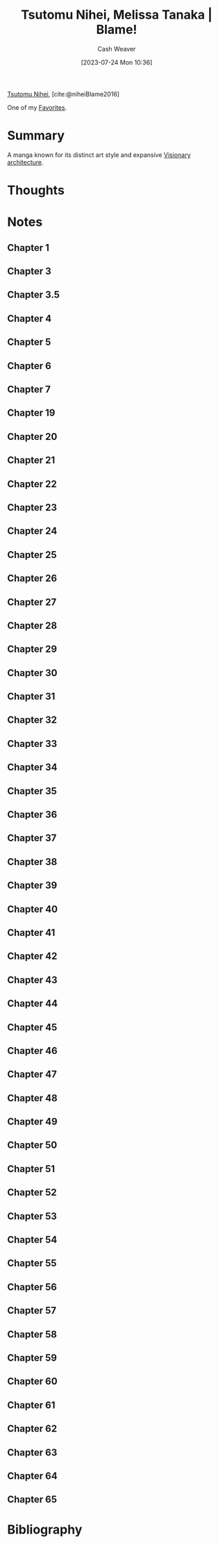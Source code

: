 :PROPERTIES:
:ROAM_REFS: [cite:@niheiBlame2016]
:ID:       f63223ab-fdd7-493b-8d80-2efc34d60edd
:LAST_MODIFIED: [2023-10-25 Wed 19:11]
:END:
#+title: Tsutomu Nihei, Melissa Tanaka | Blame!
#+hugo_custom_front_matter: :slug "f63223ab-fdd7-493b-8d80-2efc34d60edd"
#+author: Cash Weaver
#+date: [2023-07-24 Mon 10:36]
#+filetags: :reference:

[[id:dd2258c9-1cf4-498d-b25c-075b3d5456f2][Tsutomu Nihei]], [cite:@niheiBlame2016]

One of my [[id:2a586a0e-eddc-4903-9c90-7e3a91e3204c][Favorites]].

* Summary
A manga known for its distinct art style and expansive [[id:0b177377-113b-43c9-83aa-319703d38fb8][Visionary architecture]].
* Thoughts
* Notes
** Chapter 1

#+begin_quote
#+DOWNLOADED: https://blogger.googleusercontent.com/img/b/R29vZ2xl/AVvXsEjDbMqekF8iiiIXYNPZ30tmb1r69c0cr56Mr_YvltLuVF23AKkNDvvJcDzzNjN_eu2IIXD6SuvWyOzHNbwfK-dMbGFfP7-fPbe_YasWDQCd_1FYSlzBLPK9osWWTwYmxYaqa03FWKQwa7zYsbyHGuCwEU2V7HIeNlknD1cHWadgFUKOXLKTLJAHnW_x/s3000/005.jpg @ 2023-07-25 20:20:43
[[file:2023-07-25_20-20-43_005.jpg]]

#+DOWNLOADED: https://blogger.googleusercontent.com/img/b/R29vZ2xl/AVvXsEiqN0wkza13dcKG70XG80ixVRsFJIO2-C1jJFUzCwYT3neCqn_oRwXU2JOPZi3nYrmLPWtgqEtnn0S_8QfxlVNbdHxqgKanhm0qRqqqSMc3Nhir6Ya8bwnaoLmfP4MNKCVCD3Beqtv2ni1tDZo4mvUHdGe-yU9YvP8mNkS51l1lDK8MM5fYCP6Z6rFQ/s3056/022.jpg @ 2023-07-25 20:21:25
[[file:2023-07-25_20-21-25_022.jpg]]
#+end_quote
** Chapter 3
#+begin_quote

#+DOWNLOADED: https://blogger.googleusercontent.com/img/b/R29vZ2xl/AVvXsEjGyUlYjFC6UhoNS_q4mX6e3_xOIcNAuYFX8jyfx7bujBZyn1VU6ur85aS7bWG633DndubbO12rKyM9dQYwCpodL2Ye_b6a0pJniTJfM2A1bQtFBd1kJAAAGhHJ0csXYlmXN_k2lgrW3-7G-MsyMdvechGyDvZ-zacbBbfDJDLY95TDbcepMc8kC4wa/s3056/011.jpg @ 2023-07-25 20:27:17
[[file:2023-07-25_20-27-17_011.jpg]]

#+end_quote
** Chapter 3.5
#+begin_quote

#+DOWNLOADED: https://blogger.googleusercontent.com/img/b/R29vZ2xl/AVvXsEgWlBsuxZyXpUCe5-5GDEeQnr-P67qbCIbW_2EUM27akj-p6lOM2va76c3oquMA3dvzu4QcG4rm8dSi1o1TrNfnZ5aUPGWOhT6Sqdbfky6YeyjX_MQnk_hyp1KFnCLmXW3YNivt5qI5PxtnGAJWNCyDWMXBwfKI7GVNOyrNcfQqRRQD1kNjFKmVKM4Z/s2661/002.jpg @ 2023-07-25 20:25:57
[[file:2023-07-25_20-25-57_002.jpg]]

#+DOWNLOADED: https://blogger.googleusercontent.com/img/b/R29vZ2xl/AVvXsEhZA8CJTDg-aEMR9PrXthc5vF1D5iWKNZu6lTuWq6fKPK92upyG2jUw8anb0nsw8c-Zm71G3kX7vYt8BP0bk2rZbFTh_1jUyDNb-3rig44afbph4CNrsi5f8_3gj_1XxvZNHKESgSU_YizIQQcvzgWkm7Jyc3g4-wpKkYarBT5yGayltwkU3MwYrlaU/s3056/009.jpg @ 2023-07-25 20:26:16
[[file:2023-07-25_20-26-16_009.jpg]]

#+end_quote
** Chapter 4
#+begin_quote
#+DOWNLOADED: https://blogger.googleusercontent.com/img/b/R29vZ2xl/AVvXsEhMIJ9lY0rdKIjDY18MO5rhqWWed5Th4ZfiSOqbyNH92IWZHpmEy9SGrjTao8VZLFPfJjGMufRXlTCkwggS5o-xrjTCqlkxk5f80AHvuz67h1qfNlitNmv4hB_SHZsRcEdSAKE0wyFMPZbDX1fyK112vlW03geWptO5t15fotJ2btMQQYiggDWG-XU9/s3056/004.jpg @ 2023-07-25 20:28:04
[[file:2023-07-25_20-28-04_004.jpg]]
#+end_quote
** Chapter 5
#+begin_quote
#+DOWNLOADED: https://blogger.googleusercontent.com/img/b/R29vZ2xl/AVvXsEjk6Am3KhCf5pEG6dswGncsq5yeJRxTlkNWDoV4joEZgRTo1RddA1dKvDjIAPNSuwYXIo7NAkoOMQtZZ5G-ImbJS354qLI7_lapekBkmJ_5poOjaVW8sWT3chDPH8RQkAxHypYt9M5mu-AzExhR1Wlggx2y4t8gqoYIvR0vKINu3ceNlyEVOLcYYX-K/s3056/016.jpg @ 2023-07-25 20:33:23
[[file:2023-07-25_20-33-23_016.jpg]]
#+end_quote
** Chapter 6
#+begin_quote

#+DOWNLOADED: https://blogger.googleusercontent.com/img/b/R29vZ2xl/AVvXsEgOyPqytryXA8vWYZLensDTFJP3wduDLoQq3nI6OfEP2Riyoe3HZKWCGZKlmjicYFRQuuufEhHd9UE7Gga3qZ8c8IeimbfK9auY8e94_AYuhhIEpzUzgC7IkwIwTqN8Lsw55MCjNShrYoIDes_CnT2a-UwVDwRFV555M60zMCIDuMU7E2M7nl5kz05O/s3000/028.jpg @ 2023-07-25 20:36:41
[[file:2023-07-25_20-36-41_028.jpg]]
#+end_quote
** Chapter 7
#+begin_quote
#+DOWNLOADED: https://blogger.googleusercontent.com/img/b/R29vZ2xl/AVvXsEhHuKYA4vcarCuEPULZ_CiqlZAhBY-vR7B8GEx3h52M9WhAga5rS8XsfUJm9XJNZ8lxCb8_3DKZmvg1a0x7sXtJxRzxB5_i3vLyk4gwbR4t5vY2tnUXfOX9IeyaXs95btMx_z9y7sZEG_eyi6OC-Mcrp5ptK4YX5GTDsCPDJqS3ITOTi_1pS4nQMFDD/s3000/028.jpg @ 2023-07-25 20:40:52
[[file:2023-07-25_20-40-52_028.jpg]]

#+DOWNLOADED: https://blogger.googleusercontent.com/img/b/R29vZ2xl/AVvXsEgeTnsdTZTuWNo31GTJdP8pXZJtDtENY816-Ji99ZYcnNEGCvhmcOPC1h9B4GfH04mb41ESs4MGqcWBkmGZwhQXZcOLvtrWjERQ_XcgxBDMd8LnMsJ3EbQIs9OQkO7PWjuDqJg8b4_qdBagPhFUVeN1sxsnZO698muqujABh1hRDv89dDERFR34ASCy/s3056/029.jpg @ 2023-07-25 20:41:16
[[file:2023-07-25_20-41-16_029.jpg]]
#+end_quote
** Chapter 19

#+begin_quote
#+DOWNLOADED: https://blogger.googleusercontent.com/img/b/R29vZ2xl/AVvXsEhPeltYyZAtkXVxyMYh2TAs_M2mW8NljRiKnkeDnDGm4aUmzArLxzObPLkOWlW3NerDPQbcEqibt6htzMh8CEODGYMtkNDYuDKiJ994fmnI3z-zZzqbfmHRWwLXFrDJheSydNv9mEhIewtu5j-KEETvm8f3cfTFUbHkgvYY5jxZTkmctHFn8AAT-p2g/s3056/001.jpg @ 2023-07-25 20:22:24
[[file:2023-07-25_20-22-24_001.jpg]]

#+DOWNLOADED: https://blogger.googleusercontent.com/img/b/R29vZ2xl/AVvXsEihCaBKBx42IspWdkDxRCJRNzn6jw7P_Fq3DqcYqK2MaPyhMCCAX-Hu3kpOihA6LBhoqz1EHqrXzBBtBGap__ShkZ_g3gOiYQ6ugnVQFVM6lqAjYNFTUxJ0z4igVpsmsdkLHJNAZSiUBdXzAEemTQrWeljanc7zg8wJxQU2PWSJ7U7H594ejpBm_scI/s3056/011.jpg @ 2023-07-25 20:22:40
[[file:2023-07-25_20-22-40_011.jpg]]
#+end_quote
** Chapter 20
#+begin_quote
#+DOWNLOADED: https://blogger.googleusercontent.com/img/b/R29vZ2xl/AVvXsEiPya4tIG6K5ReeqXmWcNIYAAHiN2h-RU3N0Uii4VmzUNOTOcjkRA95Jwd74RxmgHdKe5amPTms4UN0fzfzELrCh5jP8HxmkxN6twvouGRKGxdgKtaaHZVXsflH0eZ2XYYpBV8Ul4Ry55L0dLvhX22n0W__GfbeR5WD7a16WLbMG0hBhctwiHJOm_Yj/s3000/023.jpg @ 2023-07-25 20:24:58
[[file:2023-07-25_20-24-58_023.jpg]]
#+end_quote
** Chapter 21
#+begin_quote

#+DOWNLOADED: https://blogger.googleusercontent.com/img/b/R29vZ2xl/AVvXsEidVxiU3i-Ve3tmwS6HH1tF9CofsCISKVJFdf46_ItVrxPd8z3oP_SELqUAUFRSkbirpq5NrkxB5TaVe8QK7V6degL-Mw2cgLUs74esABGNCEvx3Pn-KkCIOT1tK3_-YRfg9nNGVm31zQg87O8hXdZmVKL6eBlUsYKahzt3hjc5fte3Pb_tl8cr8gP-/s3056/020.jpg @ 2023-07-26 19:32:57
[[file:2023-07-26_19-32-57_020.jpg]]

#+DOWNLOADED: https://blogger.googleusercontent.com/img/b/R29vZ2xl/AVvXsEjbRyO25RYu3lm0h2Ip-KsyarZntBG5HQa0xGN_eOKaAVnMzbZ6dBgMkbVhrPiJrI8dBgKHesVTN7kNbIVxtXjR8dibopvcKi5ZGuskkzqE9ZV8Sun-l8sqYggKcGsYXm0bO2f4Ee69fKWbZ6BnVw-gjpzXiqHR281aixpFtuP0U0VA7bNp_EGkRaB7/s3056/023.jpg @ 2023-07-26 19:34:19
[[file:2023-07-26_19-34-19_023.jpg]]
#+end_quote
** Chapter 22
#+begin_quote
#+DOWNLOADED: https://blogger.googleusercontent.com/img/b/R29vZ2xl/AVvXsEg556IPdhx5yyuZ8kYFvmTd_c3nE1K51pUc-dnqOdsgzGFlo4u6HX9tyoTc0HW9xrx9HecGIxMbOUuZB6lvOFcG50UpLGUIRtSkY3UBsVjY_KLbIXwUQRmLXiU25brIfyqQEFL5g7a1cZRsLerD1MHXlJdo5YFYXrp3Q2wkK-ccAZOFGp2n5bdeLEP_/s3056/001.jpg @ 2023-07-26 19:37:49
[[file:2023-07-26_19-37-49_001.jpg]]

#+DOWNLOADED: https://blogger.googleusercontent.com/img/b/R29vZ2xl/AVvXsEgGSZbZfjRvJhAVrsvUbWcZ80iguOHZmWHbva4OTLdex-yQkgd_XQ0PFiWa_0M-li2n-v_eZI8qcJU2UtXxwxqfL1LQwiL8W03dnwkup7aEFRWazuIQ5JbZlzA-lt8vDCD_zzy7PAXWWj1NcJDiVIKBmFKzCayRbTZuQX4RMNpmIDdWu4ki-zDjVuZt/s3056/010.jpg @ 2023-07-26 19:39:00
[[file:2023-07-26_19-39-00_010.jpg]]

#+DOWNLOADED: https://blogger.googleusercontent.com/img/b/R29vZ2xl/AVvXsEgCUb815O_XnVqChRYTpEOzNsq4ZNlmuQNE2O16kyLQ18n5bCnTJkQqRoyj2dlnfQ0IsyQw_KvK36DScOIymRt1gjT7fKYUCYbgJvLcZ6fi8_KOiikDnDfiaTx5jVSP-tis8ksN27cufylwzPBp9lGPtkwcBVdQEGLORqQUdquSor5zjW0LWG3GQiub/s3056/014.jpg @ 2023-07-26 19:39:20
[[file:2023-07-26_19-39-20_014.jpg]]

#+DOWNLOADED: https://blogger.googleusercontent.com/img/b/R29vZ2xl/AVvXsEi_EKaSuFbaXl4jc8Pt5UAEfN-9MYZVo-F17o8R9lEmi4TKM0mvGQuwNvMsvf-uK64NtjFOvz0Cz8uqG_JCK2g_KIcmoBDzFifpjYQiurPph9WCGanI8gd76yxnQUTnX1D1uscnaTXi5hgZ16wvLkJT7zK3ZSRHTi23_uMHtkmFtKp4zHcKjh1XlUUG/s3056/023.jpg @ 2023-07-26 19:40:49
[[file:2023-07-26_19-40-49_023.jpg]]

#+DOWNLOADED: https://blogger.googleusercontent.com/img/b/R29vZ2xl/AVvXsEjQHcEIuQafAHE9zeUnuXzPqN3WYQ8inbI7P28vBVKDWjrvNF6EXJAvDwUkESZNEU2qOH5a8IshzjompETuX4-O7SzIeWFiGsdJLtNttPmr6tmOANmX-Ouk9FwaPmd9Hr1QMNDZ87L6O3QLpr7ztqqVz6MnMwkWdPIys04jYSit6ysCGqAxSx5pi7B_/s3056/024.jpg @ 2023-07-26 19:41:01
[[file:2023-07-26_19-41-01_024.jpg]]
#+end_quote

** Chapter 23
#+begin_quote
#+DOWNLOADED: https://blogger.googleusercontent.com/img/b/R29vZ2xl/AVvXsEhK_T_mSRCae_t6bOJOeZKkNme1FhTYKelApptKnsjLi-57xotcoJnyIQX-QqaC7uDDYMiIOS9qJwaaQf3jeNa6bm8mpy1kDIHQjSIJGJn7AdCy8aAIYnG3mjzE7s7Zt-AmAo3R2VvlJPoXHcR2WE9Q09eQDSbI3RCNe6-EODueHiUBARev18_xm2GM/s3056/015.jpg @ 2023-07-26 19:43:05
[[file:2023-07-26_19-43-05_015.jpg]]

#+DOWNLOADED: https://blogger.googleusercontent.com/img/b/R29vZ2xl/AVvXsEi9_VMic_rxs7dvCS8__RdD3lrxHfez7VicGdzhsPxEeOaAYJtTGgNf6iJJ892JwsoljirJk9_32sYHWFQkmrrXeyiXzlF-XNuJVNlN-dwJShurk3glTVcm2s3YrFHqrRAAu7Zlu7RMCUZm-BfYwC1FHw2amQr6txi42eTyGO_YSqHghn3MJfjPixJa/s3056/016.jpg @ 2023-07-26 19:44:51
[[file:2023-07-26_19-44-51_016.jpg]]

#+DOWNLOADED: https://blogger.googleusercontent.com/img/b/R29vZ2xl/AVvXsEgFcYWkBYmTrOovSLVXDqmTCRIenoAnmGw3YPHO17HiGvqC5b4j807pfBCqgSlYeoA_rn0abFv_ndEouQ7xO40NRUfwYQTJCyU3x5WDdhy5wr2CnE2SqajqXa06scjmCjPxMGa76qqW6XHIRstiBxJPEU9nnCGcqZTmH7O2dXGAhseVHVPAUSrLlgSh/s3000/023.jpg @ 2023-07-26 19:45:30
[[file:2023-07-26_19-45-30_023.jpg]]

#+DOWNLOADED: https://blogger.googleusercontent.com/img/b/R29vZ2xl/AVvXsEi6msv-AngXeonvHW8v1zKeJU1dLIW7MLWOiEJ72OZknA8jPslKpUvBKoW1WX3_FvjHv7TM_G6Hi-KGJSRaAuKt0swPL4OwnjkWlPuPPgO_9rTXmhRGwVIRbKd8JLMrr_cpBM68w4-v5sqfIxhHEfAN_eTY4-cG8Cpq_WARUdlnS04pcYZ50KPGMyCu/s3056/030.jpg @ 2023-07-26 19:46:24
[[file:2023-07-26_19-46-24_030.jpg]]
#+end_quote

** Chapter 24
#+begin_quote
#+DOWNLOADED: https://blogger.googleusercontent.com/img/b/R29vZ2xl/AVvXsEiMFLOxjy3wXJmWiunWr50Q1E0Bu8nfhpVFn9MEuzrM-4WTsqP_yeBZRWgrKsoupia8trgrRdSST5tgtcXSkRZnAN1zNPdOJ99B0EYQ-j0j1dr104CHaobM_K0fYn7h82avvqMZ4SkkOr-2ndqrCBx4kV0Rx5Er7L1_rsNSyPgRVJAAocD9f0BVQPHx/s3000/002.jpg @ 2023-07-26 19:47:05
[[file:2023-07-26_19-47-05_002.jpg]]

#+DOWNLOADED: https://blogger.googleusercontent.com/img/b/R29vZ2xl/AVvXsEjlTbLDf6tLDdcFsacQqEnYfXDIoTqip1D80EZNqaYfWX0zNE8chO0DaGWXmEj5rOSVJWfop5xGfTakar4fgMZKpRB2y4Es4M7vRkXe9lSZrliYvO_9QdWS9hzD506piZv88-hMVXm4OeLXc6JFixYSp3sFVi9mFxDFdSAva45LSNPh7mE8-jE14i8o/s3056/005.jpg @ 2023-07-26 19:47:20
[[file:2023-07-26_19-47-20_005.jpg]]

#+DOWNLOADED: https://blogger.googleusercontent.com/img/b/R29vZ2xl/AVvXsEiAUaeiiLsuA5AxpTMnByiFbe_RzOmhHNquXi1kLH0zgrO6sy491C7lWRrWo4LEdDfXXxCqPNeEbvUlWBb9CMIaQORVKKc8nWYN7WbKn4k9aXnE0RnXRqwveXVHcvP_9tBtP7wxtauBT-8YDu5TO2UuKLJ5wCb8RjSzDEP1MvEQYRDMGYXG3eJmw7kz/s3056/008.jpg @ 2023-07-26 19:47:39
[[file:2023-07-26_19-47-39_008.jpg]]

#+DOWNLOADED: https://blogger.googleusercontent.com/img/b/R29vZ2xl/AVvXsEgEoyXbp1i-rJ_jggzxozHsG16mTunDGdUoRLjN0ZCic3GXEozPvjli2WP9jDt_TfEoBvC0dQzsaYbnKIA6Fu0SjYwr6GCAcv3HgWW3z1izz6G-nW6Gs3HsIkraud9VGGu3iet59Zi0ZtsiwXgWQIquG6v78vM0tRu-GqkBHFZPa5smsWeuBQEkh1q4/s2888/013.jpg @ 2023-07-26 19:48:00
[[file:2023-07-26_19-48-00_013.jpg]]

#+DOWNLOADED: https://blogger.googleusercontent.com/img/b/R29vZ2xl/AVvXsEhslNegg5e3wbYSKFNl0gaqXUgefQkisbU8sma_XHE9znPNSjHHW_f-vaanCKayurJuP_ciifUssIjzO2l20uTe1unLOa8_XQcCFEAxDpydshFF1LJahDlHfhSuezmoCq754KYIGp1D20VR5XGjaag67J7mqw68X_EeB5cIjjytz7eLBpR-hFBWI0jv/s2662/024.jpg @ 2023-07-26 19:49:30
[[file:2023-07-26_19-49-30_024.jpg]]

#+DOWNLOADED: https://blogger.googleusercontent.com/img/b/R29vZ2xl/AVvXsEhMbOUOxgljV0f0ROyusTdDUAFc8OMDQd8wLmqLOKf3ZQVMESL2iY406qWMmXtRUWdk-1HpV6RQXded81aFc6Vr-P_I_ay-YMt6Ctp1taKhuO2t9UEmAapRsJR44l4EUDD-hyr-2xQzf7X3AV5DSrjVXKcSMl5DAkdQ3RxoAJos_Lx0Ru4kFSPaElW2/s3056/025.jpg @ 2023-07-26 19:49:38
[[file:2023-07-26_19-49-38_025.jpg]]

#+DOWNLOADED: https://blogger.googleusercontent.com/img/b/R29vZ2xl/AVvXsEg99QT-8MelgDky1D_AOiCX2_K-HlpfDa7Q9FMpy2CqKh9aDtDXJIUu8lxtTKxT_COE4cBAnKm2afRr2jHxanL10wmvBdpDyme7fmGz0DfgeuEkQdmINYGhMrV3nlMG3ckPwBnkQRtW0xF0s-6Eu8WCsFWuaPIjt5LRgd4FJhTJwcIAMSDCHGOy7h-_/s3000/029.jpg @ 2023-07-26 19:50:54
[[file:2023-07-26_19-50-54_029.jpg]]
#+end_quote

** Chapter 25
#+begin_quote
#+DOWNLOADED: https://blogger.googleusercontent.com/img/b/R29vZ2xl/AVvXsEjLyM148Ip2EBJLm7Ya2FqbFDyRqelB7EtDUWJOrL1xdCeipUtfs97dBH_XmqVsKFQy83hvaKxE-_e1nBG7Cschx5wK9eGHPJQwDua1DEgsnXV0uTDUVg4rIYn-dpIZH_KbXuTGb2AB9OGiuWqfaJYRcBlXKCDpYeFHQ9hzENKlKJgAH45rPmUKLyCv/s2888/020.jpg @ 2023-07-26 19:54:07
[[file:2023-07-26_19-54-07_020.jpg]]

#+DOWNLOADED: https://blogger.googleusercontent.com/img/b/R29vZ2xl/AVvXsEjlkDBFoJ9AQV2gJSe8OONff5yCs9EP1zc-3y4E9Jin82-gI9BwyX_NG8yKmv17KESS41uHso-Xo5mfd54GHKru3rbWPdsKZKnUwWkeTrhS9g5NDmt44Oq-xdhYf03nAIKZz0tHm3p7mOa90rTjEsNKo0al2fpOCrD0JbYQ1shJttUmQV6TRZ4yt1sf/s3056/029.jpg @ 2023-07-26 19:55:33
[[file:2023-07-26_19-55-33_029.jpg]]
#+end_quote

** Chapter 26
#+begin_quote
#+DOWNLOADED: https://blogger.googleusercontent.com/img/b/R29vZ2xl/AVvXsEjeya6ndrcjDD474dD4jZQYgkyBuYJKDP3aJDx_-CxErIFSLueUGVA31Hvt4C7dUCPwErQXy4hJiSJNYJwSL0Hmpt0ng214emaFalVm6I8aPls1xSdU_Fg52z3uQ54GzfFCDZ6ePeTe-eaqx8tVU5D5R-c4olwPZRVTINe9BOu4Q4FJUmJ88l7T7uJY/s3000/002.jpg @ 2023-07-26 19:56:49
[[file:2023-07-26_19-56-49_002.jpg]]

#+DOWNLOADED: https://blogger.googleusercontent.com/img/b/R29vZ2xl/AVvXsEiTpx06ETTVzVLzqXZuJCeKJkpK-kz59OFoPXM6Qvw7fNqCoZh9EYS8u4gHF5UFfjrVEU6VbPFprl1qkhz53sXiO9cSPSdPGWet7BjexotILAkgYwX14I_Zo77wwzrZyNSvXM-9ow17GqB9iGIcIgHpsH6GbL5sRO3It7-KtVKz8D8aFvuDdRaz5raJ/s2656/003.jpg @ 2023-07-26 19:56:56
[[file:2023-07-26_19-56-56_003.jpg]]

#+DOWNLOADED: https://blogger.googleusercontent.com/img/b/R29vZ2xl/AVvXsEj39q0CV0bkHGjEXHgTVrAadY_Hq62MQfoc1W47qLTdlxSvrRhhStdL4ygrXOkFr0S6oyaS0fx_8n9MZfJfMq6B2a7IwP1qr4XJOpmm9Q5WCPvcl2_nE02B5Ezabhl5QjDCVBNg65HQNbCx7lpUCyAlDIWa_peh7V0ipJsMiP9PUyhnh67Dc0wiWW65/s2904/004.jpg @ 2023-07-26 19:57:09
[[file:2023-07-26_19-57-09_004.jpg]]

#+DOWNLOADED: https://blogger.googleusercontent.com/img/b/R29vZ2xl/AVvXsEgk4N1NgLAqUZ65Y6JrCIL3Cy4Lm-AHahdEKgZgsEhabWatC_4HBhSjBj2YdTcMyJgLz03dquHYFzRvg2LfOh_OjyaPr0mjq25TgEE2PYUYDPJMySk8rbi1vLVpaaAMS3nMioBKHeWtSit5LAOXoGSIIvhbXRi6rqJJvzMxl_PISO3uioAAhw6887DN/s3056/005.jpg @ 2023-07-26 19:57:17
[[file:2023-07-26_19-57-17_005.jpg]]

#+DOWNLOADED: https://blogger.googleusercontent.com/img/b/R29vZ2xl/AVvXsEgPXKO-Z0yy98F2a6OBkziSUhZ1yGkg-iZ9rziBzk7cxq3_pXzcKvjbxAoBDm2p44ovEevF8DzF9vrwSd_1DNLbVztCdMHs12MyNHvTVhzBpfDRfzwZHbJPPzxc3eqms8htzuMRdgF-UUrvDwx7EqWxfLU_ZcpMQgZZP5fGhUuwxnd-a2caNeUeZlwQ/s3000/009.jpg @ 2023-07-26 19:57:46
[[file:2023-07-26_19-57-46_009.jpg]]

#+DOWNLOADED: https://blogger.googleusercontent.com/img/b/R29vZ2xl/AVvXsEhqA5sSGxICm458gHMEfuwbt93GvT1CZlDgAHwPyIESfuxFhQM8xTRP21kWuITtNo57vc6vkcrMRxVhX3BI7ccwoQFQsjAzbTUXANYQXxVG04GpTfCRqDg6y7FtLhs5nB85fkFFGmS82m4N2UOLxnRonM7ZtkU7aN8Xr_qel4gg2jnwqbRcf8Af2XfR/s2949/016.jpg @ 2023-07-26 20:01:14
[[file:2023-07-26_20-01-14_016.jpg]]

#+DOWNLOADED: https://blogger.googleusercontent.com/img/b/R29vZ2xl/AVvXsEiP_ySryMtcK1-vvBTVoCiBURK2TKzFtq8i5IiFN5qugVmko1GN8NDXDN0j8wycZa2-yYtRpQRUlM_B4_TG8j69P0XOswDh5_C1o4S9OyIkv8x2RtZKLplOOLLoyKSUiQ3ocKM7g7JBRP8bPVUwc7f7veez0KUAOWUJ-rRoysm9kgida-Jjwg6ix7Wh/s2887/021.jpg @ 2023-07-26 20:01:40
[[file:2023-07-26_20-01-40_021.jpg]]

#+DOWNLOADED: https://blogger.googleusercontent.com/img/b/R29vZ2xl/AVvXsEgoniAM2fOln1HkSCnfUhH7Attc9VgA8hmEaoSX8jJle2vcf0DOP8v3EmGYPnX5j4iZw0PZdUinA99QnoePvHZelXM1AY4hX64w_ivTPiJWt__TicC7vRlrDRJAjmwuH7LeoUdWI0PcysxWlx7rYrPyZGH8KLXDiUmH8v5e5nVkfWyuSh4HlKQ4q7AL/s2889/022.jpg @ 2023-07-26 20:01:48
[[file:2023-07-26_20-01-48_022.jpg]]

#+DOWNLOADED: https://blogger.googleusercontent.com/img/b/R29vZ2xl/AVvXsEho7z4xaNo8AfxKrlBbZ3L9ERVde9CzGBFPrAMYJbk9VTR00lTxZo1bRcARXVQrejjhVUuQmOK8UfBTYwY5k4vF5aDog0GI6Fe3gCxVXLk5fUV7IADnOzf2VqEX8NLtkugAbU9JWIZJZAu-5g0nHKMuNQLFbu9HCtZreoAYjltnWAxh85tRQxvjcHno/s2842/028.jpg @ 2023-07-26 20:04:16
[[file:2023-07-26_20-04-16_028.jpg]]

#+DOWNLOADED: https://blogger.googleusercontent.com/img/b/R29vZ2xl/AVvXsEiMQi_vJ8-lKlmodsK86WD8jVVRtLBcjwhls4WqWIyzdUzqM7e_3HbXkLGzTUJnXsE8glNaSqRT4yTFWe1bcC2SCwyZUa8CQSXspeBA1cRjemN2D-L05zjnkG2BhhB2LEpmfbPNOOohcS94GEKTec_eLYbMc23LM9FQ3cTWqRP1r0TiK9xxNFuvklsa/s3056/030.jpg @ 2023-07-26 20:05:05
[[file:2023-07-26_20-05-04_030.jpg]]

#+DOWNLOADED: https://blogger.googleusercontent.com/img/b/R29vZ2xl/AVvXsEiM6_jHSyx3drzhffX6r7TRzPGowxe2ElBrW1nnzqkn5H5a9XsntTo4c3tttP9KsSa71XawjwYrMN7MqwzmL1udBZSrPVe1beadVXDB0z5qa2MNzNqxeClwHppBZiX3_YHC5NOBI1QWUhTLP-73r5uhZ-qaIBsUTyJnn2JX-rKIkPzxFl9vVeZkml5k/s2842/031.jpg @ 2023-07-26 20:05:15
[[file:2023-07-26_20-05-15_031.jpg]]

#+DOWNLOADED: https://blogger.googleusercontent.com/img/b/R29vZ2xl/AVvXsEhfeJUkEeC4Uoihw4zwy8GxY6WNa_QIhWgX9zDvCgyhNZ_jfwZOq9VD024-KuC1pKkHEO3DagRToI9EuEElf9Z-JS5y1xwIyFgjv2IDmzWrvO3zaaLluGHk6ccKtaOo7kKUOlyTAmSSc8KD9Ik4yi4vZD0TSHEETled0Z81E6zQv6NtgbK6cjK3zC-x/s3000/038.jpg @ 2023-07-26 20:06:07
[[file:2023-07-26_20-06-07_038.jpg]]

#+DOWNLOADED: https://blogger.googleusercontent.com/img/b/R29vZ2xl/AVvXsEgaeWed91wi3jIqdUsMt144yYQRKs91MwhToKg4JLXRb_svYxocawKWOu0N1L417DJnLO81mJuu6gCjgkr0OXa_TUYoqBm9BjArJXUFI9-ybK0L-3ghTL5MNxIEb1KFbhdDspnH_Vh15QvmAqt8RzB_LFyqXtuplkgpJG9co3oj7ekUsBITkIxQ0ueL/s3056/046.jpg @ 2023-07-26 20:06:53
[[file:2023-07-26_20-06-53_046.jpg]]
#+end_quote

** Chapter 27
#+begin_quote
#+DOWNLOADED: https://blogger.googleusercontent.com/img/b/R29vZ2xl/AVvXsEjNswNB1NmXky6soGIIeeDnSwyWH2QcrxAtkH0b4UCmk8x8IwNWnF_h7uTJmvHGEh00xwvaF-r-QoWTp3AbnjgQZQjNb2yF7tV85-nswkpfE03aeV73MvAIkgOBlovSEexwxNhVnTTSq_DuZQYLAnXrR9KoSJqaau2jR4QeNCRL7w2DG64HxXRCrvkM/s3056/001.jpg @ 2023-07-26 20:07:45
[[file:2023-07-26_20-07-45_001.jpg]]

#+DOWNLOADED: https://blogger.googleusercontent.com/img/b/R29vZ2xl/AVvXsEjFcEhIBerCNBQNDUrqShwGxSZ4fGFIo-n8E9Vbc9dlx7178jnAZXdMhThilrX1IxQ56BIc7romI1Ng76EHi49jm_um_u7M45EparfUs5DtPOt3sTAaw83Qjsmjsfop8S_e8LBdMGyWl-1Yf8-he2DAEPmZsCMy6atbn5udn7TBZnVfhTJ1abHD6DBa/s3000/004.jpg @ 2023-07-26 20:08:25
[[file:2023-07-26_20-08-25_004.jpg]]

#+DOWNLOADED: https://blogger.googleusercontent.com/img/b/R29vZ2xl/AVvXsEh1FrIfgpNUetYOoxhQRczIXgtpYPKNDrWTUjFbBvx-5ucKKHOsHs4jb_3YT2CX71V_HAVoqJwiZMjhY0EaDL1BMC-2Zsi9X8NIHTDvOrQc4_2gdhjpXgG6mx97JBTvPSMsgJnOpqUf0-RbNbowgk6XqsSyisAyFz3m-c_qX8x5d55FW0txQ-TUtvz9/s4280/011.jpg @ 2023-07-26 20:09:25
[[file:2023-07-26_20-09-25_011.jpg]]

#+DOWNLOADED: https://blogger.googleusercontent.com/img/b/R29vZ2xl/AVvXsEiWg5AK1A7NxRjPrKOqx0tHCzBJ5xYeZz8fgIzIkWC6ujjmN93FyaOiRsW6CfYBaKvLmWnd_NFw__wZM2vJffkLyw9RLk04owySz5OkWVTxgyJCTn1uC5nlsbxfn1DM1_lVZhFuSuMLgk85L6IL-uxkN7vxs1OdILarH_5Ah4RhqhdTBb2TwX3AI1Hn/s3000/016.jpg @ 2023-07-26 20:09:41
[[file:2023-07-26_20-09-41_016.jpg]]
#+end_quote

** Chapter 28
#+begin_quote
#+DOWNLOADED: https://blogger.googleusercontent.com/img/b/R29vZ2xl/AVvXsEiH3SbpMSfkIrAPS6IlZbCAGP7msXjW5eHrJaLg862GpTXk8cPjFtkgU8WcUhQ5G2RQvFGdD16YcDibSaH-orU5j8VSB3wa0kmJ53eWhv9dyknINm-gJxIK44jMSotX7o_fNZ7tQ1TuCvZLtA90tI99IevwFPUcWq3U7dwEdbiqVjydaq7HVDkCAtEv/s3056/001.jpg @ 2023-07-26 20:12:09
[[file:2023-07-26_20-12-09_001.jpg]]

#+DOWNLOADED: https://blogger.googleusercontent.com/img/b/R29vZ2xl/AVvXsEgTUcOsXfc8-HjGXj_IWsuX8wGdrcI55iPlduY6P79gLHupLNxA8GYkisswQ33Slk6TJOjijv6-ShZ_JvaHb77_8eDKODje6hP1HP2AHqzQgodQcl1lkSq0W73-czmIjiZ-3--9XCc-Y56YJKcd09T8EGLPxQi9JCHxo6NuHOxiRc5C0Y1cG8YAqEn-/s3056/004.jpg @ 2023-07-26 20:12:49
[[file:2023-07-26_20-12-49_004.jpg]]

#+DOWNLOADED: https://blogger.googleusercontent.com/img/b/R29vZ2xl/AVvXsEjvzF1yhINVUt9YFpNmI6yyXXnrWMHJzqh8uYTCXk0ngEMyzxuIGREmYbZW0mfG6FyAfpLch4oe9evrbTlYC8HsVr4NxTTqVcaY82OGS3NpY00rKMtWbSzvejDyUxHqXzSPHWXL87vfR2YgG-UfIslXTEj-JkSS2ifQYAjLrBE0Tv5qn17dH8Volh4G/s3056/005.jpg @ 2023-07-26 20:13:00
[[file:2023-07-26_20-13-00_005.jpg]]
#+end_quote
** Chapter 29
#+begin_quote
#+DOWNLOADED: https://blogger.googleusercontent.com/img/b/R29vZ2xl/AVvXsEjesSV8AD2Ia0qaUsyR7Xxdv7w1bVMFmdLTSC55_z1VUDv7HjVx0YZx9S3-RHTeQcvZ3FEmiHT4aeg5LNQMNMa5G1Wc9p_t3B1iwd_31gDdgPDwgAx4MN9p9gKyIOAbVewjAubpUFzcv1OmVbJwrHkcbEVSfkFMx_QaPPn7BSfIfnFjQ0JNOs3F2mlb/s2801/001.jpg @ 2023-07-26 20:16:37
[[file:2023-07-26_20-16-37_001.jpg]]

#+DOWNLOADED: https://blogger.googleusercontent.com/img/b/R29vZ2xl/AVvXsEhuYsEY7leePxzpc1xE7fBp0KUJfUUbU50spZE1m7k6QxwjCrAf7FowkgxQlWEsY5yLv-ln2gX-0MdlS6hbXVnRJrdqiNB8HqywFNG6qhbI52Xx_EwBlAyEpUiWbiSXA-noSM5dpfKgDU04O-qvBm19IR5FWh4LGVtkpJNWOKp5nYdudKef6EO6lhsj/s2886/003.jpg @ 2023-07-26 20:16:49
[[file:2023-07-26_20-16-49_003.jpg]]

#+DOWNLOADED: https://blogger.googleusercontent.com/img/b/R29vZ2xl/AVvXsEgXfPlb1PmmT1oNyQsueGZ6QIg4jiJWOAVyHW01HFOaqvRAabXeldHdZ7Doy6QxZ8a7NgUb3sXPigN9A1qD7_i2-dSnWqe1C-0pELng1zGXafID1ByJBnSm_HjqxEOskXAM81jYz2oU_tAUEtKUgiSyHol2xSJ8jSiUGgZHvDvrghJJjUEmLWj7Brzj/s3056/008.jpg @ 2023-07-26 20:18:11
[[file:2023-07-26_20-18-11_008.jpg]]

#+DOWNLOADED: https://blogger.googleusercontent.com/img/b/R29vZ2xl/AVvXsEhH8EfRAKPxcbggd7Olgo5gDcJxXCsKbpekB4zFIKuJ7X76ShyZPO3ljvTsFtRPu4W3I2GcgSGsy3wrXZMu7pOn5Gm69PE3xKEC3ITW2N3LmVhB48KwFGkUOiJLqJk6C1rvsnqhEDR12MpzUijS_mKd2ifEOE9c_QHxNVMF-VMBi5kNWrEBWifEYqv5/s3056/016.jpg @ 2023-07-26 20:20:15
[[file:2023-07-26_20-20-15_016.jpg]]

#+DOWNLOADED: https://blogger.googleusercontent.com/img/b/R29vZ2xl/AVvXsEjPkfk0bu1N7Qvo3vEOwg8CEnqIvfRGRhuNgcUDUTTCHTkaXKw2ZN-gawO9duzkB6sXCpW54dOFgKADOLqedcgre4wCy7y3ZGpz8Q7M0UY3R9p-5gzGpVFRy3NZYxNgVKCneA9QE_L232PUtyeUE9N9gkQe3UGYvk6Ofzb0GseZnOD4ddE4iqNP2MT_/s3056/017.jpg @ 2023-07-26 20:20:24
[[file:2023-07-26_20-20-24_017.jpg]]

#+DOWNLOADED: https://blogger.googleusercontent.com/img/b/R29vZ2xl/AVvXsEgEJhAcmfGgrs6Wt8Vfo8HJEA-krGEnCFNi8Nb0on0dc7wOdFzJDWvZEL_tVckLdX1BtbLIm5lXiV6YF6WV_zDew-Zu3WOzD3eikG_Q3xiAyetWFpv8UvchlcT3jKi9n7XJog2o2_PF8xbcssHcI3yaixsDucuIdAHw61klGdjCgF8F4Mcub6Ysfpns/s3056/019.jpg @ 2023-07-26 20:20:50
[[file:2023-07-26_20-20-50_019.jpg]]

#+DOWNLOADED: https://blogger.googleusercontent.com/img/b/R29vZ2xl/AVvXsEgmxnQshNj1jvkfLJOAO-gqpRUsVFg-b0Gu3C3yXCH2K4AZGwIEqnG8dSuTK0X06P--e1E0k-XBkOcf9U0R23kGEyweM8_TgGOMEWIT1Z-0oj6EukINeVffQjzPY7uFm8Qiqc96tyKA2CHMEYTTdoQMLB9_u8YeDuWz7V1piqpSZMqaKvzhb22o6ASK/s3000/022.jpg @ 2023-07-26 20:21:22
[[file:2023-07-26_20-21-22_022.jpg]]

#+DOWNLOADED: https://blogger.googleusercontent.com/img/b/R29vZ2xl/AVvXsEi7U1lKU0kfs-1o3M8CXWXkjib_SFslGa8sbDeFmD2c9mPM4ao9QTtxKaqoCFTr0qzw9HSFlz8kNOYSjad33bHYAVDpbTb8zhwhsanNJc8eUV-Y0TOf5eO_BP7E1RxaldnWDcXzLnV69K24kWhrreBGK3cJcfUx93MzD1MvQcNIrLFHz0Vd39Ol9Fn8/s3056/023.jpg @ 2023-07-26 20:21:32
[[file:2023-07-26_20-21-32_023.jpg]]

#+DOWNLOADED: https://blogger.googleusercontent.com/img/b/R29vZ2xl/AVvXsEi-BpaP3fAm7cRnVOMIbp5QVeMIWxgkwQmwPgie5b4vHtf36UQXwYYbubSPMig1TS7mBnFUoLDUlj7TOvI506YErE7HVf--EiOoX2uWGpQ_BOxXOVNwFRTHjNzhOQ1lQa12b_b96mf6n-tqKVtp7xEV5yZLyNS5Cr8JVAvu8jJ-OQFct-vhzy6Pr6EI/s3056/024.jpg @ 2023-07-26 20:21:45
[[file:2023-07-26_20-21-45_024.jpg]]
#+end_quote
** Chapter 30
#+begin_quote
#+DOWNLOADED: https://blogger.googleusercontent.com/img/b/R29vZ2xl/AVvXsEjCMfP839gwTgtklNwIlT7970S5Rlg_lS3hth-gBMdXVuUg_dMuV9GdTtFw6xWODGnoLAjBZQqLacDnb-xq-rYdIU2U7hHBwlf1RBMaW0pMPq8rq27dZ99iTMkzPoWW4Bjotx8exD3FoYlB37zkAPVQpLcuxK7LX7mcSh7jZGWAdUWaQ_Pwe8-9j9ww/s3056/001.jpg @ 2023-07-26 20:23:53
[[file:2023-07-26_20-23-53_001.jpg]]

#+DOWNLOADED: https://blogger.googleusercontent.com/img/b/R29vZ2xl/AVvXsEhK-HSs6ZtMGq5Hv5aSfY6B8QSlgy9z7iFFqPPMCXoGXuf8SOhaxDlby4RVLZzn0uKmj1FFKnzJ06PjODXn96MhpoUMYsGYkjX1tbpf82GYn_04-rvenaUDG3zER-PGkEQ_MEOiwKI3jYm3SBfVsy0HT6QIExrZloLm0wjf6ZVveAH1b5Gdzz-5W398/s3056/002.jpg @ 2023-07-26 20:24:06
[[file:2023-07-26_20-24-06_002.jpg]]

#+DOWNLOADED: https://blogger.googleusercontent.com/img/b/R29vZ2xl/AVvXsEhcXfBoBGhpBhBiTPR876KkvM7fJbL6KRv7lg_OpCzhiqsbbWRIGxx5EvPh-UD5tMeiDcKgeMgwTLz-PdAP7CDkyJisoISDm-3qtcSLXte1BPS-hg6y8KeNb48Kf0JCX69Nbmp6INTBfHDUdJPZEu4S1zpiffjacaVJxrTX-HqStZpRz8D8phVVOF8P/s3000/004.jpg @ 2023-07-26 20:24:20
[[file:2023-07-26_20-24-20_004.jpg]]

#+DOWNLOADED: https://blogger.googleusercontent.com/img/b/R29vZ2xl/AVvXsEjCOTqXcFL3180Z1uLZlz1Suqzf9ZhZF53wgMFAM1RePpTKO9IHnF30xI5Q6xRymTana4rPD4MTVD6y9w-UCwDc_iAlpe3pYqIvc2bTnyXNDb-5P0yXfn0rIhtLZieBmQU011_17YqYGTfBgP04Ph4raDio_g803LcDWZPXJNqx2qh_VqBSkh2-X9OF/s2905/008.jpg @ 2023-07-26 20:25:19
[[file:2023-07-26_20-25-19_008.jpg]]

#+DOWNLOADED: https://blogger.googleusercontent.com/img/b/R29vZ2xl/AVvXsEjWWYM3ft7krnVDmFnsBbT5Fet9HOqSl6nkBvBN29O98-O6OfvWYxPvLSvcSQry2BHBnaWjsKNzxLCtbiS9Oo9q2EOG2D3XStzBsHyKkh_82CR9jzIwd8VGBMq3ZlwB7X-FcoMCElZmRunWGdNY3ZlnOnkoUdShdMcekZs98L52jvrEiQm7wb30UO54/s2834/014.jpg @ 2023-07-26 20:25:57
[[file:2023-07-26_20-25-57_014.jpg]]

#+DOWNLOADED: https://blogger.googleusercontent.com/img/b/R29vZ2xl/AVvXsEivgqmEv7UD_bYD-plnFNzZFKbSREh7eh5Ia9_xdj4w8X-H8XHInH3SJEAWxeTWOf6TmbMppHvNNDTZhOJuz68ky_9KN5i2NH68FlpuVgc5SVtzbF0l3bKcmJX4OKhdt1L-L4KpRiKc2uN-XzVSogijT4bsbplbj_VK58Z5x1UhyuPY6qN_6wW69RBX/s3056/033.jpg @ 2023-07-26 20:27:57
[[file:2023-07-26_20-27-57_033.jpg]]

#+DOWNLOADED: https://blogger.googleusercontent.com/img/b/R29vZ2xl/AVvXsEgPc2RRRcLiBNPt32AYlTNmUzjq7GPsKcdCO98sTG-BetwofMVMw3_cCykPJlCf9jy0MTEWNoNha9jKgBnJ5mg1Wj_OvHZCrD5BeqSFE8GLda4GExqJvjHWeeckKfgEAZ3w6ge6-cEN-CqIhsNBtr9yG3D4hByefpFDTPQUqHYo_2nS6Ai-3xZxdulg/s3056/034.jpg @ 2023-07-26 20:28:06
[[file:2023-07-26_20-28-06_034.jpg]]

#+DOWNLOADED: https://blogger.googleusercontent.com/img/b/R29vZ2xl/AVvXsEj1HzUSznAAeAXjlzhbu1Xaf7yQBYWGtDt6ZXDbUX6xqE_yLpORcS5jDB2x9te_9oOik7xkKUqphSAzMVxzfYjGKG62vXPkFVKyZZeMFFDlDxlM3EId-P4OU9JhQzV5tE6y7dVGFtIhrM37GDYb7HV-3aU9GfRYkQ3prBqHdRdy2zl7VyR_pUD52rED/s3056/035.jpg @ 2023-07-26 20:28:42
[[file:2023-07-26_20-28-42_035.jpg]]

#+DOWNLOADED: https://blogger.googleusercontent.com/img/b/R29vZ2xl/AVvXsEgaSu4KqHgUElsjCNK_S82l3YWvUqUIowEk9VG6tP6PWmU6PKrNcWAa_Lj4dMheBgvWQ1IKs4oMroVI_lmUhoR3QpIJrUG-ALNiwhqEhjJyrXDYxg4mYXgcuVik9Z6Rp8gmQZ2NARhXvBZOuzNW9r-IrDkp34kQ7hOTy-4_SCYGKZbOutD636YBn4U9/s3056/040.jpg @ 2023-07-26 20:30:09
[[file:2023-07-26_20-30-09_040.jpg]]
#+end_quote
** Chapter 31
#+begin_quote
#+DOWNLOADED: https://blogger.googleusercontent.com/img/b/R29vZ2xl/AVvXsEjNalbX61LsxLH5dLYZcSEwoQE0d9sToILWzVUltAmV18ZdAvdcOCfUFYPhMWMQdpatiCSpS6Dg18Oyg4imlhKa_c7seG7FK22CFME6kn5rMFSEZy8Q2ZFdERl20TcP4g11z6pBnzF0V0CVXG5ZucpKI2NB6k6Z7era3gHAgHT_SKCBiJJ0O3S8Xr09/s3056/004.jpg @ 2023-07-26 20:31:11
[[file:2023-07-26_20-31-11_004.jpg]]

#+DOWNLOADED: https://blogger.googleusercontent.com/img/b/R29vZ2xl/AVvXsEjBPzxHncFW2SMvbfEtygXHG9v_OP_1Y735rOAFRzaiKZuIUX4J9NHNp-o57Fv3TAdvdMDBYNSJKEpvgHDIYIcKjy4kiOnMqD4Q6CbHo2kXJm8Eev-wTGTzH_sVXdlnzS9InzFvs0x25tbRP5tSyrKUwhgfyym0T1xcs5L8f_f3iECwxz5Y9WIkMec_/s3056/029.jpg @ 2023-07-26 20:34:49
[[file:2023-07-26_20-34-49_029.jpg]]
#+end_quote
** Chapter 32
#+begin_quote

#+DOWNLOADED: https://blogger.googleusercontent.com/img/b/R29vZ2xl/AVvXsEjBcItuAZTN-lfLnGZbxecSpWxNcK23pr_EbqHioefVKnc4EZ8tdaHb_rmU9zijzGs9V3cHNL1-VrmrQMemJQtjLP5_Zek1uYsMKLGr8bMMBB4C_3UGYXK_3Q_DsYrshZMCUeaBNPf5yNLAhGttgvMTCTpYQUQuRh-t6I80bxTW9Jst5gwkfo5ov0FC/s3056/002.jpg @ 2023-07-26 20:35:33
[[file:2023-07-26_20-35-33_002.jpg]]

#+DOWNLOADED: https://blogger.googleusercontent.com/img/b/R29vZ2xl/AVvXsEgOnr5YpTy1kqbectYTUuiuIY8mliKcGBYJSJ3IhmYN4-TNsEj5iGEhssXCWBwjHGf1mvzheXZMieRA1aNUAcoCerrNe7ovKLh62SbVT5XEeCd_wMkY5IeG7CGAuwCUxUS-d_1gHHPSLtCVxDJHvudgeOcIVS5EC7RS1HJgv2gzwzAlUcrZ4uLiyBdn/s3056/006.jpg @ 2023-07-26 20:35:57
[[file:2023-07-26_20-35-57_006.jpg]]

#+DOWNLOADED: https://blogger.googleusercontent.com/img/b/R29vZ2xl/AVvXsEhbukmbkseQgcgYoJGFDxkpBJs7Ne4GjyUkJsFUvFP2tjTw5RrgViIDIiBcjRGWbEQabHloVGldjSxBoTm1jwimk5I1OrKLlbA8cBRHgYeRFUoeuRJBsjGcG5MvEsd4u89N3Mzlr8ev2U2ThTXS7SMejPNe4E4qXa9T3wkQhAf3o9j_YoE_psEW68Nv/s3056/008.jpg @ 2023-07-26 20:36:20
[[file:2023-07-26_20-36-20_008.jpg]]

#+DOWNLOADED: https://blogger.googleusercontent.com/img/b/R29vZ2xl/AVvXsEgQbuQwFIYIlE8LZJ1yj-GFUR4I_8TF2_Tq5r5fWEcN6uo-lHjRauSURmlNR1vt8h18Vjd9tg-At6dwSenwb6NfK1UC4xk5hwlaNHIrjSeQ7VL4S143dzeQD7qjSKaU3oa4IgIUfz1pWHNkFrPjBkrPKXgBNrUlKvBjhK39KtpZCW6CeFma-Pg3sYHB/s4284/016.jpg @ 2023-07-26 20:37:30
[[file:2023-07-26_20-37-30_016.jpg]]

#+DOWNLOADED: https://blogger.googleusercontent.com/img/b/R29vZ2xl/AVvXsEieowKZVMLYW5sq3477ZT0I87cg0EB09RvjECkY-IXhtI9mVO6PVHgla-ojb1ZMkkEgT_DEwCusAE5vkm8CKWdO12ufY4slpo2SoboYXIxYpT9vO9BkdSGq9qM2ec80R2lwtbCBz-vxVIzfpL6Lmtq0uzUI9D3wyAnCeRqkvRWMZUml2pMyEaqV-X2Q/s2887/020.jpg @ 2023-07-26 20:40:37
[[file:2023-07-26_20-40-37_020.jpg]]

#+DOWNLOADED: https://blogger.googleusercontent.com/img/b/R29vZ2xl/AVvXsEhv3kfTWVfpD7Q1FpaXrHxWDLggQYJqGzGIuYBoNxYNaxmyWflqL03QmoEXFDtFHU9n5vc4We_IuHFYhXkp58Jycg-vWtBl95cse0yqwSYqPd8tHlqDgeNy-DcDhMcGlsIy6xOJ2rmuBtP4jcLIN27n-3DG-MMi1DwhalVpDFwmP8nfZDBVltMRJ5WD/s3056/022.jpg @ 2023-07-26 20:40:49
[[file:2023-07-26_20-40-49_022.jpg]]

#+DOWNLOADED: https://blogger.googleusercontent.com/img/b/R29vZ2xl/AVvXsEjgK5TYoQYr5PEIBK9JOfMCCtB0IK8UHDDGY7qRs6ujZsLUe6FriCAfK_Uz2V-al4O2hsDeNJJk3zkPc9sD1S7hzWv8XratOK_zndSBsTULuhPfvphnBz5FrmRlxTZoY7h2RXpfScsXHnsNWI124KHsOMprc89-Y8Mcp1fUpnmM864l8lFLsiQHvBgc/s3056/024.jpg @ 2023-07-26 20:41:04
[[file:2023-07-26_20-41-04_024.jpg]]

#+DOWNLOADED: https://blogger.googleusercontent.com/img/b/R29vZ2xl/AVvXsEiwxDAnLUIbJfeEd1db9yhgpk2sFU2CdQTNhGArLrWWuydcM6rS8RlbZq86a89fcXaEppQBiQHwqtg_JICx8QaX4tei3r4u34fspeb6B8802S4utabZRIo0PHRA5octfp6DtFEM4J0Ujtvgui5hOrmoJRlFIN7lPYL4k9rTT_Uo8qKjmPy8X65uKtLW/s3056/025.jpg @ 2023-07-26 20:41:11
[[file:2023-07-26_20-41-11_025.jpg]]

#+DOWNLOADED: https://blogger.googleusercontent.com/img/b/R29vZ2xl/AVvXsEgtZyqwyRWRgnEoZi5grSY-ih0oGHFqhZyzkclmtAW0wRwGnr8Vnf5XyRR6w7xo83F9kqj_hYd8zieiw1y4JihV745-VtoIa3US_TfsanZeWVV7K2Rau1c3tFrfbRmUIbhFXyC7FYrGCzg6LdrnEbNXYw1r1HiR1L3CildHD63a0mhjkRIDmwsy2Ck9/s3056/026.jpg @ 2023-07-26 20:41:19
[[file:2023-07-26_20-41-19_026.jpg]]
#+end_quote
** Chapter 33
#+begin_quote
#+DOWNLOADED: https://blogger.googleusercontent.com/img/b/R29vZ2xl/AVvXsEjNk3WNt7UiMvIfWOQM9YYlGNbCJB97D3FdwRBDhscLtw9z2yAstizj-l7Y4ptoHxXuEb0yFABrZ3kzqDPJWqnSYu6b5sDpXuHIpP2eSxHPuFR2oXZLBHwqPfyxDsJ6q2BmtmNF4PfIuIb-sYr5H_AZI9NTVT5I-WKceQzSkdzHFUYSfr4lf36dEB6A/s3000/002.jpg @ 2023-07-27 20:11:16
[[file:2023-07-27_20-11-16_002.jpg]]
#+end_quote
** Chapter 34
#+begin_quote
#+DOWNLOADED: https://blogger.googleusercontent.com/img/b/R29vZ2xl/AVvXsEgi91anR5WcIS3loU0_bfEBR_ItCsT5uR53fCIt7FL7ONGD2MFbRlsG0E_Sgxvr6vfXa81faDtvP39eNh0DAqgqE9aWSNsfUfvJgmZfu6b80oF6vkURSns_UzBgsooBXnDkCOIgwj-jwVGLzKcXjwLZf_8snW1YmYkKa5GQ0dKmgKez2j5YqtZ03xTN/s3056/001.jpg @ 2023-07-27 20:14:02
[[file:2023-07-27_20-14-02_001.jpg]]

#+DOWNLOADED: https://blogger.googleusercontent.com/img/b/R29vZ2xl/AVvXsEg7HcK19ijXf-3SVe8-YKx7UKe7X-_OUup_IOUqkDARjzXlJOmAExE0B3Q0cfjUsGiW9PAaxOFlLviGmbHC-AHtwFFVcY_TuRMRqhwN533WyN6rBmBECdNXl0MtGp7xuJRuJN2tulPpS63kvDGL8PY-IQF7Ee14gLrW9o2ki7eiUtSqPr2bPdJ2pkDy/s3056/009.jpg @ 2023-07-27 20:14:40
[[file:2023-07-27_20-14-40_009.jpg]]

#+DOWNLOADED: https://blogger.googleusercontent.com/img/b/R29vZ2xl/AVvXsEhkBfqXyw2O2THkLTnwpkIzdlYhpLOHaTBPHn7sivrzSZN-FnHn5bjkqR0bMzFoJyzeZeB5fPqVsRkVu08i81u7SetYOrRZ3pcJsreD9HI6YwHgUvyzmC4_hs14nFDyzpscZXeBf3YHEZZtHtC44WXWkWUwVej0dykdX6CibC_L_7tumAsocD5Iwa9h/s3056/010.jpg @ 2023-07-27 20:14:45
[[file:2023-07-27_20-14-45_010.jpg]]

#+DOWNLOADED: https://blogger.googleusercontent.com/img/b/R29vZ2xl/AVvXsEj477a02LMcGHVDpqwqgS3rHTSWegnZFccNDJHEG_PNLINcjiCp3RA2QO6pkb2t0aOIkfI5S7QOu8m-QfpZNNZ05JrJnvOFXTWfOhCm9QxzgZ712nnaB-NOuQBV9RGobQtoL40JfUaHdRjPqfqkeluuKmv4yRcIAt38ljgnnsVya5K0VtTJXVSxb3Kd/s3056/011.jpg @ 2023-07-27 20:14:58
[[file:2023-07-27_20-14-58_011.jpg]]
#+end_quote
** Chapter 35
#+begin_quote
#+DOWNLOADED: https://blogger.googleusercontent.com/img/b/R29vZ2xl/AVvXsEionVkcGb8B2wIgtnxoh_YDnDOHpqykJGG321F23hRJOCooDcKXhGMr-To43HtLuJzhNNsSvniAAUUgKkoKmDZgwhZX0ux05QTl0heYzUxacQaGfT9Dr0rb_nHWZp1EiUrGJcfpSB4ouFSrsVa4HzKbGVJTtYuIkfAM9zGYim-2AqGRkE8lQCntbZb1/s3000/017.png @ 2023-07-27 20:18:35
[[file:2023-07-27_20-18-35_017.png]]

#+DOWNLOADED: https://blogger.googleusercontent.com/img/b/R29vZ2xl/AVvXsEixvQN7pLQqVPryysmq71PB5V-ahCBamZz9cL0pGwGWhHQye-Ht_CaIIMq22va-SI2LA2clFVNhy6ODrLvTPDuUZOdB5g24HoRlSV3srHQCsNNViAtqqZ51PxXXABdXEi6m0YQx8FkGbvvsDM9pDMz1J86LBbIs030L72RTPek9Ig-2PgSKtwvfFwHb/s2667/028.jpg @ 2023-07-27 20:19:12
[[file:2023-07-27_20-19-12_028.jpg]]
#+end_quote
** Chapter 36
#+begin_quote
#+DOWNLOADED: https://blogger.googleusercontent.com/img/b/R29vZ2xl/AVvXsEiuZuNy1FfA1Yb_C91CvBeK81W5faKTTDLtmxMVMo0ren9ikFxqj9r-Z58j5Hd3qAjwdtw_SWEHRutSzwEkox8N4r7dk95v8PAXGmIe8HcffCl-hCgvmYwi6LJOHrVqjZqsuJTOkkBZlwJpbYzGjWhZOwAC9nuo4-9GZbSz2mHiviCsqlhew6033WEJ/s3056/001.jpg @ 2023-07-27 20:19:49
[[file:2023-07-27_20-19-49_001.jpg]]

#+DOWNLOADED: https://blogger.googleusercontent.com/img/b/R29vZ2xl/AVvXsEgfYo5V5HhdIdaAJz4_YO2cM8_A9yc0rsdfVXKB7uq6fgqS5B-LRHFy2bmnPLawVxyrTrE2szMwOD1McJgK9oss_q_xpQu4aSQ9b73R37Mji_UZeABme2q9wCm0_lW3SQx5vnGKavExf1xd08hfXwoUmmJ628s_bix2SQo60CQHrqGZtelWAXSaiQ2U/s3056/002.jpg @ 2023-07-27 20:20:02
[[file:2023-07-27_20-20-02_002.jpg]]

#+DOWNLOADED: https://blogger.googleusercontent.com/img/b/R29vZ2xl/AVvXsEholkSJUZXOSQDRqnJjmQ2Njp5Y7Rg-cW9AngAi2tXvrAd4jckZQjYdftChr1Nj_zCsym0a09Y_5FPdiXpAK8sF_MHYQvjH9OSYnvecXbnS0izHw7oGCyD-8ZedoGLfPFTiVPf3AIxzevZPhMbX0NwlXHjzbLMd8QQ3qpNozRS3lMFWgc0h6S5L95r2/s3056/004.jpg @ 2023-07-27 20:20:12
[[file:2023-07-27_20-20-12_004.jpg]]

#+DOWNLOADED: https://blogger.googleusercontent.com/img/b/R29vZ2xl/AVvXsEh-mL2RNsVHfr-kGD6JK_UvDClS8lPij1a0LMjaHVlIwl8m1SZotqIThUY9RUnZFeQZ9URZsmZpnlWUdXjrF3Fsi9DxYa75pvN6NcXdz974Rh2c8Dr0OIqZZpOF2MLaW9n1CpK9mQZLinSZYNWALlmhR6hF0JxgOQQKNADGbnvuU6cPn1dgUg9Q7Ssc/s3000/020.jpg @ 2023-07-27 20:21:16
[[file:2023-07-27_20-21-16_020.jpg]]
#+end_quote
** Chapter 37
#+begin_quote
#+DOWNLOADED: https://blogger.googleusercontent.com/img/b/R29vZ2xl/AVvXsEirR5EtjbUzdzAVkU4pnrs_sPfcu9KWENghbdTM6w5ple25PmhIp5TJM8odBOQ1T_ulSKHaevWKBkcJXtMI1d0xZr3vaHQWzpkDVZgvMTHZf3QcEPqCkbSGrzoTobou0KMRpjLCgsAgNYDa-y00HilM9Yacfz5tvg9cNMM7MvPi8EU1wDHB_NxK5tda/s3056/002.jpg @ 2023-07-27 20:21:53
[[file:2023-07-27_20-21-53_002.jpg]]

#+DOWNLOADED: https://blogger.googleusercontent.com/img/b/R29vZ2xl/AVvXsEigWKdrIUQXBVEJYSRJGqNfCtDtMk6DyK4hd3jSIW5iAEZmzebMrNPjGoyAYIUyqiqhJFv9746r30u6Kj_98npCDw7u2x25iY9TrGKsu09NMuo_yE3O5GVIoa-eif7F3sS3sDIRExM4SRJZyzeTrYHgjm9L8Fr9W4eUIKIY0YWXgkoH15Gtrbzs6NH1/s3056/005.jpg @ 2023-07-27 20:22:04
[[file:2023-07-27_20-22-04_005.jpg]]

#+DOWNLOADED: https://blogger.googleusercontent.com/img/b/R29vZ2xl/AVvXsEi1X17rVtY7Kz1Y8MSZLXKC2DPhBg5IRCrsINu3Ut7CIdGlogpEeAZH5aL12DTTIMebrIkaUNtdXvqabROAgMqcLOe69M52W9EdAzycMkSVrwMmq39f00YkCxU8CcXWLX90MjR7FfMErkJaRdmFkut8GGJmP1DJzF523uabG7mJi8-VZYhrlu_ZI_0B/s3056/006.jpg @ 2023-07-27 20:22:13
[[file:2023-07-27_20-22-13_006.jpg]]

#+DOWNLOADED: https://blogger.googleusercontent.com/img/b/R29vZ2xl/AVvXsEhfhPoEigUW012P2J8gh7oDTK0h0Rfr8KuT8kmb3DJFSSenF00VXq1dMMnNFN2yFPNzCQ1U8MvtzP1yUzJPiRnzwivf1xSiEpnxsOBuFjRMpyFSDwY7oPspn7WaMkGFi-YfMwJ3y5HSQ3aTwvXK0xdHh9m2jV9z8UcdmMcyAu51BZGwQmajmeCjEJiD/s3056/022.jpg @ 2023-07-27 20:23:01
[[file:2023-07-27_20-23-01_022.jpg]]
#+end_quote
** Chapter 38
#+begin_quote

#+DOWNLOADED: https://blogger.googleusercontent.com/img/b/R29vZ2xl/AVvXsEiqDitk0wcFVWrvWmir5oxRr59ljUdIMetuEReyq4cLvWnAbFGUhfV4PFZ8XgkdF4EeVD_xad9d_fBlnGl3ezV46T_97thztCitgoT4cfoJd44tH7XjMdNMlglFK90LSzptEBMBOYmqhKqn5KT0PFmVQ04sg1s-nE_j4bKl2E1HwTz9sou3AxpAXM2q/s3000/002.jpg @ 2023-07-27 20:23:34
[[file:2023-07-27_20-23-34_002.jpg]]

#+DOWNLOADED: https://blogger.googleusercontent.com/img/b/R29vZ2xl/AVvXsEhVCSduUg8fY1qy2fMUmRGN268gfZRQULrB79h0u5xZucMOiI1FA5UiX7oRdCTrJ_7NAz_f9flKaQqMdmnj-4mbvB7x8rI6BgGgrOHb80I9_4fZaLVHoKNYr6oXL45515VxtbZc91_L4nvxQypQhf9Xwqx_LtlHVvrDWSD2WcKTsOaQ82ESta6QuMCd/s3000/017.jpg @ 2023-07-27 20:24:45
[[file:2023-07-27_20-24-45_017.jpg]]
#+end_quote
** Chapter 39
#+begin_quote
#+DOWNLOADED: https://blogger.googleusercontent.com/img/b/R29vZ2xl/AVvXsEgzA5N7l1Jx8OUz_f7_AZOWYatZUtFXQBT-FKZqe3QMp8TI6zCbq5ByByGc5i7utMwW6pBYxkPWG3bkB24vESE8bwrLgdMB_zdAoJfD6gri2nSNAiqobcP1UWXQG9leMo_NbwMb5ZHg0hw3v8RvaSZ0sbTCwXfgxzJBOcO-F2vv_Tk9ZgCZhM3vD5jN/s3056/012.jpg @ 2023-07-27 20:27:08
[[file:2023-07-27_20-27-08_012.jpg]]

#+DOWNLOADED: https://blogger.googleusercontent.com/img/b/R29vZ2xl/AVvXsEjipfUFy5_fsS6HH6tH1-s5zKhD-yt6NOZV3zZkXoFQtY8vcKF5Eofc5k0gXp9NFwy3gajxyrioX6IV4LKrBenjg_ArdM6qXF7VzgtxvL9N3EHkPVPGrTl__BSxrSETcPFbz83JgymqHBblkGv-eHTRUmgsEWx3U-wSLD7AANCtnTV7BE1QLgvpmGcR/s2652/030.jpg @ 2023-07-27 20:28:24
[[file:2023-07-27_20-28-24_030.jpg]]
#+end_quote
** Chapter 40
#+begin_quote

#+DOWNLOADED: https://blogger.googleusercontent.com/img/b/R29vZ2xl/AVvXsEhQVY1YYNupAI3GDn5GhxXvckOW2hPY9pYXT6L96c_0QBlX5GV0C3Z1p0kckSal331Hd33LRQJ4X2EUMJ0C9F3TN4AF-C9EdBvLnPLqfVxxVhdUnv6qAqdX_gnJh41ecGRGVRGDODYTi7UPgb6IG1K5kh802m-1GH-N9L38G6IxQzM2BDY1bqkg9NE2/s2810/004.jpg @ 2023-07-28 05:39:42
[[file:2023-07-28_05-39-42_004.jpg]]

#+DOWNLOADED: https://blogger.googleusercontent.com/img/b/R29vZ2xl/AVvXsEhbEFRV9oP6TWCfZaZXUrwiRTDVMQWo7769VaXfGIHGvKDkeiRKfqqEzR7fxsRAOIBdsIYbJq1uXt1gi3en_z_xs-AdeOmvYzWWNz8H0HJhe0N40OakN283Tb7U2DWYv4Tfwb8ceD_9kwo4w5a4bsH2Gh8HkdAVLWKXr0NFyvqPwdGgig3jKEGy9gxM/s3056/006.jpg @ 2023-07-28 05:39:59
[[file:2023-07-28_05-39-59_006.jpg]]

#+DOWNLOADED: https://blogger.googleusercontent.com/img/b/R29vZ2xl/AVvXsEgjMnooO-8wGCvpRrBiqtSgM2tWh1ZWY7yb2yXSYLDUqr3A-IwIVKj4FDv_Yk_T2rYFAbVBYjItsR6afVXJs3ktbmps-APmKdmqrKXd_gq1Z2spTjG8gZpxQm2PIqBLAgHXq6hwz1Re5DQLwxXiVN5Wa1sNauoPImGTfAEeaFSyFQOQFlU8_kqm_2cj/s2847/007.jpg @ 2023-07-28 05:40:05
[[file:2023-07-28_05-40-05_007.jpg]]
#+end_quote
** Chapter 41
#+begin_quote
#+DOWNLOADED: https://blogger.googleusercontent.com/img/b/R29vZ2xl/AVvXsEg_uYX-dkw_ijDHbt450CWaI9t56Dnquv3Iw52kGvS-0xiGDLZ5H-HLkJlcNbAjk0s4NJSZAk15w0g8EjWp6elFgot9D8fFZxZ0ksatsO_BHe0npVo5N3YG4C32waGeb-VgfuWBuwglVWKwz4BvKsGKRmhABQwJQD-m5uonMQ0ckPn3YaMsdFGpSg8y/s3056/018.jpg @ 2023-07-28 05:44:29
[[file:2023-07-28_05-44-29_018.jpg]]
#+end_quote
** Chapter 42
#+begin_quote

#+DOWNLOADED: https://blogger.googleusercontent.com/img/b/R29vZ2xl/AVvXsEgnVj6rUoxOt9dFpgv17f_-Tq18Z-zcjTxaS4LHUtY298CD8wa2tCUfOKUImD9z0PB790S8KjGYJ6guoi9wTlMuKMZwI5UNNU2y_ApV7daUjGTUTZnbUJKsOqq7Ps7hrYkdrLwC6tZ3WTd6Lnb7j79yIuFehvt2lpyVZDuVnKQ3vEp1Tfjq9iACeaID/s3000/002.png @ 2023-07-28 05:45:37
[[file:2023-07-28_05-45-37_002.png]]

#+DOWNLOADED: https://blogger.googleusercontent.com/img/b/R29vZ2xl/AVvXsEi7621NilGdUGK_H3ZVELu3cSkXi3sKUE4KPWawIVCeHMeyyAHlobvuREFyuugond33L8kEBUrGgGj25Eq3c9w3OB4fbdR-kH4TOHI-R739ydh0KoXW59fZQKMpajmIqtKycnXWwdg9qNjNM8nCygONloDkCVYXuOfsCY9c76A0hctMZ7GbRrjjAM6O/s3056/010.jpg @ 2023-07-28 05:46:22
[[file:2023-07-28_05-46-22_010.jpg]]

#+DOWNLOADED: https://blogger.googleusercontent.com/img/b/R29vZ2xl/AVvXsEiA5VMp04ZyhX8MaT1AJ563emN_inJoZZoJozCHCRwBrrV4879VC_G7CdnqwHqLuDjOKEjKnbl1LfrClIClhWQvR4y9Ll3HB7a6-uFOksMIQFLdwUy1BwNVR6d_QqM3A0108xk_fQF8-uOOvtsNFzTm3O66cUqEw-QmKEGnkmgxrSoBDtARDDIuhImM/s3056/011.jpg @ 2023-07-28 05:46:28
[[file:2023-07-28_05-46-28_011.jpg]]

#+DOWNLOADED: https://blogger.googleusercontent.com/img/b/R29vZ2xl/AVvXsEjA1NVaYOsR8TTtVzzpYSGT8hofxhaJKipXdYPKn-CXWvLFp0KGFs4qYi5eZwV6VVlSdM9b7aUGCRNR3nI-ohilR0UOvV_iqyZjSAoBojyCocvhYeRc5LyP-rEXfGCIjQG5gAgObC3XPi6kDYFvDwK1et0h310oBIhUyT7rXsqMmaUhx4GZqFEUSvyt/s3056/013.jpg @ 2023-07-28 05:46:38
[[file:2023-07-28_05-46-38_013.jpg]]

#+DOWNLOADED: https://blogger.googleusercontent.com/img/b/R29vZ2xl/AVvXsEgaA70sQEkXDPUW-yKlgHgJeuGbSYIk7cujBC14D7bBvOX6yHupkhmlJkQaA49s00f6JIejsSQCaayIuh3Ldn8qiAmSu4fSlnM9mH7pK775LgmMJPYKmasKW6hWA1DjOm3zETmISRHn2AAC24KHTx-7dSDssMossNamg6HYEy2i0zkoOsOV52Orh1a4/s3056/014.jpg @ 2023-07-28 05:46:45
[[file:2023-07-28_05-46-45_014.jpg]]

#+DOWNLOADED: https://blogger.googleusercontent.com/img/b/R29vZ2xl/AVvXsEjjH7QarmpGoDtwybAXrw0AHTYAA3M44YeI7InFsm0N8Wf9Mnib8qK-QamQxUdjg5UJ2RYNVNgGlVIZ0V5hZ8zM4uqVyl2r1ypflPT3jBYAQCHtlnPeOpliE2G2jXg0LSbCAZ5TZ-Fti2f5Hhkpht8-IF6_2cfIv0zO8-KAaeteP-S7iHpGj1_TEAeg/s3056/023.jpg @ 2023-07-28 05:47:18
[[file:2023-07-28_05-47-18_023.jpg]]
#+end_quote
** Chapter 43
#+begin_quote
#+DOWNLOADED: https://blogger.googleusercontent.com/img/b/R29vZ2xl/AVvXsEhzLPY-f9m_KfjgsWxUBbYjE-DqIS5H9Emk8t82MKD75oW9I8oyQEOnIcVygdfHv_4gJUAeSK0ZqugllA_pKQ0DSLdWxQ4VmWqomsAxD4CvgYIWBxCWrQqOV1PEy-rJLuMOzYRPzyOhPKd48ENSUaJwgsxftnGigP-yBUN4c56306xCARambSWw76PC/s3056/007.jpg @ 2023-07-28 05:49:32
[[file:2023-07-28_05-49-32_007.jpg]]

#+DOWNLOADED: https://blogger.googleusercontent.com/img/b/R29vZ2xl/AVvXsEj7QGffy9E7UG4Xf9w3WupufykaJonfuwblsBCu3jsmrS9W-2pZRZFezSXmJVNXxchJIzzfIzXaLzEEGagKbFzNFpe3vjdYguWTGQwQPMxL3aNEw3u6p-QLK7Gf-3JtTPvHflFonTQyDaV7YxkHOKHCDPO613KsycCZeDGE2LeFPJxZ2geFZjXmdhAk/s3056/013.jpg @ 2023-07-28 05:49:39
[[file:2023-07-28_05-49-39_013.jpg]]
#+end_quote
** Chapter 44
#+begin_quote
#+DOWNLOADED: https://blogger.googleusercontent.com/img/b/R29vZ2xl/AVvXsEi1CdS-r6jealJ5sm4SJn0CfiFH4z-h0IJWaQDCM0i7SIFYoytPBAdjn-gId5XK84gQyURHwPRoffa78KrXhdgvH1P-cDFf1eXlqjvqDQzcAZL9E6YdyB5PDIBH3D5EVfLCeX2vp_WOLmJXl00nhcuMyehu0wuQFuFZJ2eAdfc_8m39alsZZL9M85Bt/s3056/009.jpg @ 2023-07-28 05:52:19
[[file:2023-07-28_05-52-19_009.jpg]]

#+DOWNLOADED: https://blogger.googleusercontent.com/img/b/R29vZ2xl/AVvXsEhsQB-mGdExhL5fRsR5-jRMjH-oXRQxp5BapiQu4OeSaoNwryN3um0UOOfpoypVNKKFWiaUIm-NTU3op1m8NFOFVH5q9ts-sI2NFYGRrVOtVQtY3vHL8Q82dN9AQAkZ8acdQnt91kmzA6rbx77wI1LOrWNZLMcidpVrTVCVZ9l3IfMR0bYE-OfrIMHG/s3056/010.jpg @ 2023-07-28 05:52:25
[[file:2023-07-28_05-52-25_010.jpg]]
#+end_quote
** Chapter 45
#+begin_quote
#+DOWNLOADED: https://blogger.googleusercontent.com/img/b/R29vZ2xl/AVvXsEjwjGU_5IXwwsErCHLS3Q0z1-pb-UvYUihmEZhN2Yn3FyE0gaC2fqg4renpGAMV0EjaelHjaTqxRGG5yw9j77a4wu9fsy3tBG8cKwRsc4nz2FA-pOxB4pnDEhGRqFq70BUh2DDfNBejOIny4Q3w1dtbYp8HIbOs519yHtnhPcpdojVf5tf_w5oZ7HEP/s3056/027.jpg @ 2023-07-28 05:54:23
[[file:2023-07-28_05-54-23_027.jpg]]

#+DOWNLOADED: https://blogger.googleusercontent.com/img/b/R29vZ2xl/AVvXsEgWySP6A_QDzdAEsN3oLK1GEE_fxBpYEJkygPXe_fGEvVl3UYPH2mff2Nlv8XUB4ov4U3KT42sw5u1HyxD404idiKl2FpAhUM3gAXe3A7M_AUqLqBvBho4-Q47wGk9vhJt3dQIQuyIQUn-RxX2E_gIPkBIv7fTN1TIW-ZoB3edUOOffE0fsE8SEAXiT/s3056/028.jpg @ 2023-07-28 05:54:33
[[file:2023-07-28_05-54-33_028.jpg]]

#+DOWNLOADED: https://blogger.googleusercontent.com/img/b/R29vZ2xl/AVvXsEiQkKR53cP5NDSJWkAwDvp5_RJ7bCVWpHq5AKQg4zg0CU1JyiEDS6W3S4FAmFc_u4nMQQx2dl7Zw4t7qTigwnbFBdAeKlsJ8YcJ68Nagw58fFXogodBTdkmmL8qoT8jEwuYhayOJnQVAPwcXXHRA_Aegoe2ypFp5ttb1Jrua_C47IDw8W3XPIpA6-jk/s2657/029.jpg @ 2023-07-28 05:54:40
[[file:2023-07-28_05-54-40_029.jpg]]

#+DOWNLOADED: https://blogger.googleusercontent.com/img/b/R29vZ2xl/AVvXsEjdz4uZC4oftAoyVZfV-11QPyncobmdyBMq4SZnuBg2YIfjmqmxxVpsEvXc-bWsAOQcKRcaxZuV21p9oaIvJHTWntFdQf3vsguUIYJPWqZqau7CA7yUtoTq_BUJGcw1bVIuKlJ_OnExmtWipVO63c3lMS8lRS-wCtBkpYwQi9qF6cyralsAW0K1A7SZ/s3056/030.jpg @ 2023-07-28 05:54:46
[[file:2023-07-28_05-54-46_030.jpg]]
#+end_quote
** Chapter 46
#+begin_quote

#+DOWNLOADED: https://blogger.googleusercontent.com/img/b/R29vZ2xl/AVvXsEioSKuEfTjbZkfdLCX2w6wN3jDpL_urF95B4wBaXbvMbTAevst9nSqEToCjkDZVTMXkwpmylrOc5aWyrTXPNUolxuxsIM7r-hvlqDE_dMXisnYlXJqrBXsIEseMojuIjxrJwASaPdOQd_VNv0mwT5OPLIM9H_N3YbJ6cMmhE0T6GJPaySDlSgC41KFN/s3056/003.jpg @ 2023-07-28 05:57:03
[[file:2023-07-28_05-57-03_003.jpg]]

#+DOWNLOADED: https://blogger.googleusercontent.com/img/b/R29vZ2xl/AVvXsEiysdvEhCITrRRdNhLIFxUEiAEfuuf965oZ0Ka0Y9G7D7ftxW64B0QFBUriw07fPv41NAhHZJax3p0n67LPCAPbRSuiWb5tQBhYy-lnNEStytpKEnQ9eeC32lnqbNRNO9NDhqVyfs58CPYBWak64DqCTu-viKl-Ye6lIDQ3pP9WMhNZBSyvYjoPAJts/s3056/008.jpg @ 2023-07-28 05:57:14
[[file:2023-07-28_05-57-14_008.jpg]]

#+DOWNLOADED: https://blogger.googleusercontent.com/img/b/R29vZ2xl/AVvXsEhRHPDps6JoMjbx2eWeX5CVdqGjeVmWkMFAThTwCa7pMUY3-dSTrBNfDKvWJCLsLib6dXHuvlCXV4FBXXsAl1L3mFxmjVpCb6cbf2Vpm6Pg4wtLNUcuzgWyYel13VEa3V9mI8yegcbg3fSulo_yw1enl2UsJjPefZ0CQ47rmAxAk43pm8UZvI1JGcrp/s3056/010.jpg @ 2023-07-28 05:57:30
[[file:2023-07-28_05-57-30_010.jpg]]

#+DOWNLOADED: https://blogger.googleusercontent.com/img/b/R29vZ2xl/AVvXsEjrJQPir0fdgCjWScobMeWhs1XfSF5t6it63Q8JGuehu-eKY6wHoC8l4-p_WBunZJ-KMg8HpsOsyf0wwlSf_H_muDyDMZ9RG5mX8qrLvgAcoQyMETd1JJvDal4wvk1HoFOQ62mk10tCfB5LkHKdF0c69Et9hRfzxZTx1s6Mvi6mJSj0tjIgoGpxaF6q/s3056/011.jpg @ 2023-07-28 05:57:37
[[file:2023-07-28_05-57-37_011.jpg]]

#+DOWNLOADED: https://blogger.googleusercontent.com/img/b/R29vZ2xl/AVvXsEhR86zzHMqZx509hkJrYSm4nV-83g99X5NnbVpzN5b4nThOWOc0dyPv00csp-PIv07RRIJzLCMu0zt9RSZjsNZ7D4EUg9wVTJkgV8T348xCtMf01ZosoQyg_P-TPpjYD_FSQfO0jARJxWI72R5BkAc7Gjj4fuOODFb0khizRwxiCnOrtCb9yvFBTUzI/s3056/012.jpg @ 2023-07-28 05:57:43
[[file:2023-07-28_05-57-43_012.jpg]]

#+DOWNLOADED: https://blogger.googleusercontent.com/img/b/R29vZ2xl/AVvXsEhDVIt0O8U0J3VAx5pA5_0Q7kvYs5WT17v5eNBPAiHW59Dm9xNJ60TBLPW0ko_0XcTfH8P_QC0yzL8_cmYGJIs-98hDoLtA94aoiV9GTu3JgM-EOfs3cbtXiY6biPld7cRjIbIgO2saJPwQ0QY9iONiu4d_Q_6igrIcNleldSu6De0g1UGdfO7qnUcV/s3056/020.jpg @ 2023-07-28 05:59:14
[[file:2023-07-28_05-59-14_020.jpg]]

#+DOWNLOADED: https://blogger.googleusercontent.com/img/b/R29vZ2xl/AVvXsEgkxzSg-QpiBlZ7Kw7Unm9yy5BH0xbp8VrqtxqfbrUXEDCJB2Ogf_Uo_XDAz1bR-NuV1ypBn7t0EFl7OmWh4GfHQjHPGCYg62sLCrjJJODOZ9GPyaPkopIVE7lwPYI_yvvBLQN5dIIsW6H5stzTm0fC6SEyEbtSFZT93gXTziJopXAY2UP9XRsyeZyq/s3056/021.jpg @ 2023-07-28 05:59:36
[[file:2023-07-28_05-59-36_021.jpg]]

#+DOWNLOADED: https://blogger.googleusercontent.com/img/b/R29vZ2xl/AVvXsEhW-QTfTgRXAkAEUaEafAYJKzSswY1LGoU8ndlvGeWRUtRmHQO6Yb3tAG8TirLfAX3Px1gMztbS5Q6-OLTrcisc0QrDL50naaAyKzCwQoaQDmJNfslvko3MQfnmy6_i7YbVGKjyZz0VqPyhAIQXSFuMIWdFYLGYGkp06Vv7ybTO9I80uY60GlWUn061/s3056/026.jpg  @ 2023-07-28 06:00:09
[[file:2023-07-28_06-00-09_026.jpg.jpeg]]

#+DOWNLOADED: https://blogger.googleusercontent.com/img/b/R29vZ2xl/AVvXsEiTri6pn4R-QhlmL278EazyoQ99m1bFAHcNAZew1oxlS-ILrDTrYTQvCVQ05fx5TWsd5A6AAxTyHuVSEp_pHvCEVXHfmhgXFZa7hLDSMwpXe_o0Ny_wFg2-Sc5hCaCfP1r59gCph4Jvhl7Ru5EoHlb-AvXUR33Coiz5llgMP-EckTZUSSyC9TdyQwwY/s3056/029.jpg @ 2023-07-28 06:00:22
[[file:2023-07-28_06-00-22_029.jpg]]

#+DOWNLOADED: https://blogger.googleusercontent.com/img/b/R29vZ2xl/AVvXsEg0BVCWzJOGSEge9eXck3MPOtap-uS0OCnzzKFaB687eVQm6zyFDkLUeXh7ytTreDLLOsdaeezIfUz46CC1L4Dc6d1Prg0dg1v1ownMJEontBoxFxYJXkDloFxOP5WKEfuj6EEhNq9uKmuHS0bU3ZuOC0MY0okuE9NcM8nnMaIXm15LQ78rG5KDS_jL/s3056/030.jpg @ 2023-07-28 06:00:30
[[file:2023-07-28_06-00-30_030.jpg]]
#+end_quote
** Chapter 47
#+begin_quote
#+DOWNLOADED: https://blogger.googleusercontent.com/img/b/R29vZ2xl/AVvXsEjzhxfSNlupnRBBUMWtJuzBmJJcUzcmYXEvPHCCE2WC5HGuPG5vQ9vROzLs8RriWqQfw-iYnvz3wEgCm14c83qJYp7h4XUAnb5xsa9NACWEq-oy_wELB7K0twvWDHyBxvaH88DZGoos6WR9SSkDEcMrnpg6lVwYmlpdAjpmBq2Qw7Fp9UTmVxlZEbVf/s3056/001.jpg @ 2023-07-28 06:00:49
[[file:2023-07-28_06-00-49_001.jpg]]

#+DOWNLOADED: https://blogger.googleusercontent.com/img/b/R29vZ2xl/AVvXsEjHlPKTHzMMbnUZpifsQ6UNL6gSZACCQnYEaxocrW5WGb2mtUVQwSGFgwLj_vGYrKJkiHHZVGykQcy7bTgk0KJ9MBRyEiHU2EDQAryarO7oazgI96Y35M7nxkj98hnEN08T-uHms6I7ujU_Zu04MKR_GzkJ1S99vclNRjgkwePnzRaGOg2jNOxrw3Lq/s3056/002.jpg @ 2023-07-28 06:00:58
[[file:2023-07-28_06-00-58_002.jpg]]

#+DOWNLOADED: https://blogger.googleusercontent.com/img/b/R29vZ2xl/AVvXsEj4sbq45vHS-fKPH4iZ7Fz8Rtr-h7Z69QnPD_PyqIKNUeYHaaKhK-x3Y5dr4dnwztO7xszTzDVSQmoOBMUTWUdUbr60zNiuQRIrVfsZMOJefmFYiuLOH9sqGLitCZtRawUoKAV1e-eE-j9hLAzjWaqyb-n_r7MHkL4xGEaJUk7f9lEeCzgKLC0Pc4so/s3056/003.jpg @ 2023-07-28 06:01:05
[[file:2023-07-28_06-01-05_003.jpg]]

#+DOWNLOADED: https://blogger.googleusercontent.com/img/b/R29vZ2xl/AVvXsEgT0-QZb06OBCGIKjTaQ8l1LDK9t3YvmHDp2sjpx5mxe4sv8fE60RYqgYvO8MVvxmxIe-B7urRSXYY6FY8cvWuX2fAGKYABerquWWIDvhR8_XflWZhzperzbho1vcSR3L4gCvqTLojCBSLHngM7HuNrTxkeGpO6lP6bNMFKHzYFtNcJbNEs32CXz5j3/s3056/027.jpg @ 2023-07-28 06:02:16
[[file:2023-07-28_06-02-16_027.jpg]]
#+end_quote
** Chapter 48
#+begin_quote
#+DOWNLOADED: https://blogger.googleusercontent.com/img/b/R29vZ2xl/AVvXsEgoZT3jDOw4wL0ktF28aZzcZ-tbbwKxvJswUTgNQbCBMuOf_LD5gTGPJZKJ6kyALydhs1xKePcdpQcBMSeTf3d05duqlAJSOP3plSAug1NboKYE9BAUiU-kYu5_1VFeWcuM5CvYLvApmsYBTR8BOurW7TzFJN3S5lzHIuu0Ge1g7QGrMvftt00X916w/s3056/025.jpg @ 2023-07-28 06:04:22
[[file:2023-07-28_06-04-22_025.jpg]]
#+end_quote
** Chapter 49
#+begin_quote

#+DOWNLOADED: https://blogger.googleusercontent.com/img/b/R29vZ2xl/AVvXsEh7ULWiqauR9wVXP3UAn41dt6zS1gFl9UFVTVvilJr3_av5KHZDPkrt1N0asfERFUoj0wjZ8eMBZq7m21pLkTOAAODhsiYkJqOEIdYYNXwZYBxxcdzzn0GprAF_yKePTRbO2VjdAtFps9VflWwhe534OI_9m0aw2d8kEARZfat2eIfMX6_MnT1_yVY8/s3056/003.jpg @ 2023-07-28 06:06:12
[[file:2023-07-28_06-06-12_003.jpg]]

#+DOWNLOADED: https://blogger.googleusercontent.com/img/b/R29vZ2xl/AVvXsEhR4gRAWNyeiego6tR_2IAWTqfn5gU7mDTouOWo6Lv8doU5wkFFL8BQdKPEw07vdgAbTr3xMwA1njLtrMl_BWmNX9LxppVqKUeX1avL2gD2qlKFp2tH9PWgh5FzW693k1Sfzymf2g5_6WQ3yVB9vYoZZNiPUqOMOpFsg6Vcrfob58F2IJiYoxehW9BY/s3056/017.jpg @ 2023-07-28 06:06:55
[[file:2023-07-28_06-06-55_017.jpg]]

#+DOWNLOADED: https://blogger.googleusercontent.com/img/b/R29vZ2xl/AVvXsEi6Pm8b3l8znppmtUa9g2nkWumjmgyaUjRbEv-E8_GXj5S2CVv_7jv_snTd-jPVb7l6gCnYbP6sN7lP-Lf26GY4vB5f4Ibo-rT7638OHtB2WxOLJmv2q8wev_-sJMBouro_Wr1VjB8FmG42M4fHZUVg_QHSK3zEPHkKmwl5hYC7SDKkSjxVM9XYmDnF/s3000/024.jpg @ 2023-07-28 06:07:52
[[file:2023-07-28_06-07-52_024.jpg]]

#+DOWNLOADED: https://blogger.googleusercontent.com/img/b/R29vZ2xl/AVvXsEjVInp25MybOJdgcWTVTzVPEEtwJxXvE47xIbE6bw9QqUExZs4nMKijgn_lvPt2AcVKXqNdgULfIpfayaAu30F7mlicntVvVc6AK6HL6VExZHvI6pNexWDwd5bnPVk5LCvH_OwieE1XQY5PP7Jo-EYj2B29ouzNgyRxesj6gI1UP_ePlG_zQPZZg6mN/s3000/025.jpg @ 2023-07-28 06:07:57
[[file:2023-07-28_06-07-57_025.jpg]]

#+DOWNLOADED: https://blogger.googleusercontent.com/img/b/R29vZ2xl/AVvXsEjFu78s6N9wdLOWv-Hw1yUYI78WkJV81Pm96yf32ubcSymdjAiepB_Ik5SB01PQbFV-rxxPn-fOC-XfLSbXv0KuwDua_AwDjwfAn9XQHO2U5hzIETE-m3rOzLd1A560Yh55NlDhW944FZyRw5NCse2O_toqdDL-13-bQwbT8HC6JgoJ7Wx1hAWM_6Lc/s3056/026.jpg @ 2023-07-28 06:08:04
[[file:2023-07-28_06-08-04_026.jpg]]
#+end_quote
** Chapter 50
#+begin_quote
#+DOWNLOADED: https://blogger.googleusercontent.com/img/b/R29vZ2xl/AVvXsEgw1PLiFL03pb-qY2yZwlIl7a5Opjk-uyUcrpnQVPm3dprohO_QRMBZu8-IPXJqKDSb7QP9UVdyIUrLcvSdEGv66aawtoiiFBNdtBKJI9XH20lf2OzrJU_USvrMiZOikeSjM8ZTz9SffAJz7DXnLDYMqAXvf6llieA5PRZCfsNVtGgKe7frj59OqoWW/s3000/008.jpg @ 2023-07-28 06:08:52
[[file:2023-07-28_06-08-52_008.jpg]]

#+DOWNLOADED: https://blogger.googleusercontent.com/img/b/R29vZ2xl/AVvXsEhq4moT0ei8wS_rMGNLoNPo6qyXkrU1VwWzSXQnBsBoLnK8JpZ01vnm5H7z9d8UXvH5qC0PCLgnrDVSBkg72wOdE-I-EqaadKEGz8Cbd4f7U2IIk0gxOsjjYrZvAeomyQAMLmTZjMV6vXt_JoGxiEIkQ_R59w4MLBJ8U57Uentgd51gzhwS4YFiV3MW/s3000/023.png @ 2023-07-28 06:09:29
[[file:2023-07-28_06-09-29_023.png]]

#+DOWNLOADED: https://blogger.googleusercontent.com/img/b/R29vZ2xl/AVvXsEgSQtTOorb_MEcmVqe3hyIY3nVEnHGxSfktK5_LdLUT-oBpA04Om-6bhESfGOUKzmYRIodFCyMRTNcDTQg2SuKghCob61f-RIuJ5gN74Q0Y6ZbT1u863iAv0m9g_dG_8iEsHpEDltaQjBG_gI1nKPRfdxrSvhVXhH_ClwZ2vLdEBiafFYnj-i26IauF/s3056/024.jpg @ 2023-07-28 06:09:35
[[file:2023-07-28_06-09-35_024.jpg]]
#+end_quote
** Chapter 51
#+begin_quote
#+DOWNLOADED: https://blogger.googleusercontent.com/img/b/R29vZ2xl/AVvXsEi21Q-kQCKIep6ZQILaeSi5fAL4g_yPF9nTsESel1p6YS0IiOQlC_Sa2aN-Vy_FbZZoN1nrBAP1IEirBx9I8f_uWJMMvNs_u5b1PPEbG5VSJCqhjaParoCIYn71iDPPjnyYhUUbtA920iNaDEmYizMTbUejYuf1RZZ0Ovw-XF-OdY_kLLhADkVRkHlX/s3056/022.jpg @ 2023-07-28 06:11:12
[[file:2023-07-28_06-11-12_022.jpg]]

#+DOWNLOADED: https://blogger.googleusercontent.com/img/b/R29vZ2xl/AVvXsEhM-_XVSk6leiF1P1V8KUYoZG-ed_-h1gypn9VH64lxKm9oej3__D0Y8a8_7Xp_02N-Nx1rpjZkgJokD9lc3pmhq0zWJAcblqFq-9IvxvhRSxfH30a_n93iWZ3V-o6fUpz8LLx97zarlts3a4CXKFHfprBF0RoZzMpAPOJLssDOOF9643yB458GdHc9/s3056/023.jpg @ 2023-07-28 06:11:24
[[file:2023-07-28_06-11-24_023.jpg]]

#+DOWNLOADED: https://blogger.googleusercontent.com/img/b/R29vZ2xl/AVvXsEjRRDZaj7dA3eCxFPcstB-gepOFQTffywaHUZ4sIThvaNpe6bLds4pW5QwagBFOUjV2qzijHH2THENmjOz9Oe-ps04IDHUUYI5t8-fmfyJCNFZYqDh3bIzNp_IeJjo8pli8pYQ0tl7rXjWlYEA5GsPYJ81djWx1opu09Artv62gpoKPbyU0Af-UKAnT/s3000/024.jpg @ 2023-07-28 06:11:30
[[file:2023-07-28_06-11-30_024.jpg]]

#+DOWNLOADED: https://blogger.googleusercontent.com/img/b/R29vZ2xl/AVvXsEgBtb6Zau7Cv5zPDxGW3HLeUTwgThhDVkpKuEbJab5J8j5VrUofiuCk9M0Dcnfg73_7rgJkmmpUYH8uqXU_yKUPZOp7P7hgGoIEcqkBSILgkN4ACIgFFnLaYTp2NGZsBhcDV3fqM3eBRB4jDcBNrtH2yrPDyM_pZPFvB_J_sjdDuK0bTyC6K2hBA9Rd/s3056/029.jpg @ 2023-07-28 06:11:48
[[file:2023-07-28_06-11-48_029.jpg]]
#+end_quote
** Chapter 52
#+begin_quote
#+DOWNLOADED: https://blogger.googleusercontent.com/img/b/R29vZ2xl/AVvXsEhfWv4rSCfKkXLizNUs68eYp4Wf2MnbwMsT520l1e0LolqxC9oI3zyW97P-oAs6gMsjgSUiywNdKY5-V0gDSXCjqoeF4rWxOc_6JNJxOhXNv2U1JTLmh94OrJAppJYKmzivZ9ystJ_8H0oseokyIQZzCFZUMeLosMtOR2wQyU8Vj_OZWOksXnaR2ujK/s3056/002.jpg @ 2023-07-28 06:12:06
[[file:2023-07-28_06-12-06_002.jpg]]

#+DOWNLOADED: https://blogger.googleusercontent.com/img/b/R29vZ2xl/AVvXsEjyu1kh38PdCBq2ve42GlMuzg-R1kh986JC8nzrOJhJFi2xKZ6atkTlWM6VzZufg878KXKMEwRonwFwfSCDWzx3t61EnPtsWLNiQ20FTJMl7cVpybsqj4J_qWNM3U8hiz-94vyPuJjmqKB0tSstBf_4dBO6guAZcRFkC9_K1tXvCZdX1F9tGLzuP2nk/s3000/004.jpg @ 2023-07-28 06:12:15
[[file:2023-07-28_06-12-15_004.jpg]]

#+DOWNLOADED: https://blogger.googleusercontent.com/img/b/R29vZ2xl/AVvXsEhZuKhGPDNpxyzE-aylK5q_YVlZzwAqPx96zHxoR7mWwp-dnssC8hqtbhc65PzJ-TprCzVWXO02UD5X01rEXm32izFfqcO7RWn1Ami9EcDcpwuO4JzS7ItUz-SQw_JAqIMcbZObObaVFPU8jpG-KtEK4H_kBArQHRa9U-Df9Pxs4TUXBHo9WiQuUkPr/s3056/005.jpg @ 2023-07-28 06:12:21
[[file:2023-07-28_06-12-21_005.jpg]]
#+end_quote
** Chapter 53
#+begin_quote
#+DOWNLOADED: https://blogger.googleusercontent.com/img/b/R29vZ2xl/AVvXsEiBOblKcpG-_iZHD78CQyGr-rvcwSIt-GSgXjjWssXLvV0HvZpK3rd83hOoAExxKsX69jEXP0n_ta2KuRiZOZVS7bpu-bASnfpDVL4KBHGfRQllD2AQGN1i_ZG5SlLfm2GD5Ilw0k-f1uG29gB4k2QdZQJx9NTd9rZn8LSURopMIhts4KmogukqfsvF/s3056/005.jpg @ 2023-07-28 06:16:11
[[file:2023-07-28_06-16-11_005.jpg]]

#+DOWNLOADED: https://blogger.googleusercontent.com/img/b/R29vZ2xl/AVvXsEih0ZS8t7J5yBA98Nf-I7znc5SaCG1NwP68tP1-QoQjFOLxU3fLNx9cv9l0ZZowfTBbgOT2j8KoDeS_Us9y_6Z_0DmvvyN_epU3oY46QvAYGms52qKxfmDmUFyR8SyhzldYPEf787Md--9EuAwM3b5pqiEtD6ldfQMtRmPb_cBzYmG-PXDYnZ2_oKTa/s4286/028.jpg @ 2023-07-28 06:15:49
[[file:2023-07-28_06-15-49_028.jpg]]
#+end_quote
** Chapter 54
#+begin_quote
#+DOWNLOADED: https://blogger.googleusercontent.com/img/b/R29vZ2xl/AVvXsEjxMPFpwsXT2hC8Rwx0nPwxQ8tsU0g4ZfmgZPfPaiE9_ytc7BgorT1pkP2JaOht0bi3o30c6_DPOxOptiogz4C-HsIEkymDHJ4RnM-chBQ5l0ErVcSG6ncQjv01t1l0_MSpPRJaSMdRzMaoiC46B7PiLY1cFZ9XgxzJs8eRJfVCkcbNHy3rKfGrsGEH/s3056/018.jpg  @ 2023-07-28 06:15:14
[[file:2023-07-28_06-15-14_018.jpg.jpeg]]
#+end_quote
** Chapter 55
#+begin_quote

#+DOWNLOADED: https://blogger.googleusercontent.com/img/b/R29vZ2xl/AVvXsEgbtJT1nzsuRNVP8euE0vKJewY-CvG6hkI__WEci5LG1U6vHPZ0sw3hnvjlZAssJ8hflIxzoGAGNjm68EQh6Rvfs2FB6FSb1og7OKqpqINGIvWV80ghT9F8cYXnDJW2sBiZEb0FpfqAqVFGmCm3bNQMWbGQLNLcCkkoE-FF_3Xg9zYMyBRbw-XETqwf/s3056/004.jpg @ 2023-07-28 06:16:40
[[file:2023-07-28_06-16-40_004.jpg]]

#+DOWNLOADED: https://blogger.googleusercontent.com/img/b/R29vZ2xl/AVvXsEiLsKHTLc5a51MppzXhVb6N1q9nJQyyQn_4p8R8k2u4sC8pSYteA608Llsr9OaIFvxD6weFhx4sH5uBhUevQTAYWc0FVtrqQs45WebGhBtxvJv_Y2h-lGD79bM_qiBVRtcWnGVRRzWMMdZlP3qNWYUntw1PBEU0q5Md3Vnmy-Ogf7S0nFVnbnxFSApo/s3000/027.jpg @ 2023-07-28 06:18:15
[[file:2023-07-28_06-18-15_027.jpg]]

#+DOWNLOADED: https://blogger.googleusercontent.com/img/b/R29vZ2xl/AVvXsEipjD-B7Cn7_bsl0RjTj7o6ahQX0G3oy-xwATqrq6TRjgmMd9vOW3jAPl4FPTAoMpEwYuk9AP756aBpEQ9YcLKFEyOjnRAqi0khKMeXoM-gQI_c2fxZfL5xgfHQ0vKCcfNvii_JFabJ0hTsbUlpuJr1Q_6MyvO_7CU0n5aSp_z_PP_ssuZL01GCUhED/s3000/028.jpg @ 2023-07-28 06:18:24
[[file:2023-07-28_06-18-24_028.jpg]]
#+end_quote
** Chapter 56
#+begin_quote

#+DOWNLOADED: https://blogger.googleusercontent.com/img/b/R29vZ2xl/AVvXsEiv2Y6bvLB475YtTLTcLYf-OGgx-dokk7uqXrOq-5doCx6WIOxJFRKih87q0UeH2_2HXCAt2CqjCgxcA7kTiXuQAM0mAHfsihJyC9d_9q64Dhc8mygaTmL305wVSbmGhX4KYw3lETlONdjtNx7ekJF2O6a60pa3LYq9zYM8FoCBPoZiTY1egweshYgt/s3056/001.jpg  @ 2023-07-28 06:18:57
[[file:2023-07-28_06-18-57_001.jpg.jpeg]]

#+DOWNLOADED: https://blogger.googleusercontent.com/img/b/R29vZ2xl/AVvXsEhOltpBdITP2XN6Ren5BG724tNWJnatcJ686vRbZyx76uvD3AoFrhT_60-CekLIO1oQYaXvSluh22WYHCoVSOvu5aeDNOIB20GsrGB_YwTsYOaOt_iQ8_UEW8in-Xvuv9bWB1yRutLa2yqZvoAZpxGlHL_3evnXkHm5iJYD56RWl0d3Wgu4GHmq9LQU/s3056/010.jpg @ 2023-07-28 06:19:12
[[file:2023-07-28_06-19-12_010.jpg]]

#+DOWNLOADED: https://blogger.googleusercontent.com/img/b/R29vZ2xl/AVvXsEhegWwNq4MdxYRXdO8qKaldjyeFTpBdXo38cKUTCCf0TG20BOul9crUCC-C0hqJGHuPW_9x_inzyE7qjpdVmRy5DNS5gUqiIyuwZd-WxE_MvV9e2wKY1x8ykeyZ13OCp_GzknYv9qFenEKIPl7n-0dLabb2A4hpMpnyyMizzUAdQfRJkQK92EssI-3Z/s3056/014.jpg @ 2023-07-28 06:19:51
[[file:2023-07-28_06-19-51_014.jpg]]

#+DOWNLOADED: https://blogger.googleusercontent.com/img/b/R29vZ2xl/AVvXsEgtCTCPEPkgRP2YN1i_aW2A3BZQt6MfgZHn7BWyicPvBLfGn04plHIzTaMa_D57ZyiD-VTza_A9SdND5fknx9Ks3em5wktV5FjaLKM__5hVkPHnKMFvdhY0KiobSGJgYHRUKsLC8UrDHv5Oml3p-Xramifb8FVP_NdVMxe3SPbYYFQZFGygAq0humma/s3056/015.jpg @ 2023-07-28 06:19:59
[[file:2023-07-28_06-19-59_015.jpg]]
#+end_quote
** Chapter 57
#+begin_quote

#+DOWNLOADED: https://blogger.googleusercontent.com/img/b/R29vZ2xl/AVvXsEgR2qrSOnF3rgFpiUsyFLWwORoKZIaQJR_iSIvTgRsR1FQMNc6-pLcilJZ7YlWHtMRHo9wd5nTJ7DIQvUl7gK4rhF9hqR7o0ct7AZH0xQi2Nab-t-BmbHJqMog-lQn2oiKt1JkNzExBmV0i1yojX9WgxyYWWQ4rD_dX8JIengrLb7JPkEKRvMK9J_gE/s3056/002.jpg @ 2023-07-28 06:21:07
[[file:2023-07-28_06-21-07_002.jpg]]

#+DOWNLOADED: https://blogger.googleusercontent.com/img/b/R29vZ2xl/AVvXsEg_RQ2Rqc2BZwAXnFUVLhnJhS1ItKtDGc6fLaPIzbXcoYp0tgA7R2Dg_BH8TdMWZiheT45P524HlR8ONZmfbTAw90iZ7OVb3qfgvWvJ2ObNTRfBfSqNnfSBNcGccR2H-icB3fJJenL9VSnE0OlccgcbIKadXhlIWOpBr-TxoqQAEnykyOsz4VzFvlg4/s3056/004.jpg @ 2023-07-28 06:21:21
[[file:2023-07-28_06-21-21_004.jpg]]

#+DOWNLOADED: https://blogger.googleusercontent.com/img/b/R29vZ2xl/AVvXsEjAZf1v1xaq-mV8NElEF101gF9mjbIQKNTbcUL4MuRoXBNCJMyJqsa-w58e8oO_9LqxSDe79e_iuhJRtIXMVIOrvpjdCRqYdpC5lk0eZhVJPk9Xy362FPcxe9hb2UdxlNB_L1irGr2JXw6s0AtYmg-jZqEHpgxlUlgoPpPO7_bnQDP7Swjk-GjIJ9-q/s3056/010.jpg @ 2023-07-28 06:21:59
[[file:2023-07-28_06-21-59_010.jpg]]

#+DOWNLOADED: https://blogger.googleusercontent.com/img/b/R29vZ2xl/AVvXsEgmCfLWK0BdyQwf-sbFDYgo2kHiyntbsdNd4Rm4s-o4mjpRlTG1JHFtshgedVhVLjxpJUKt_uLl7OV7SDiBPFJZAPwPMyelrUUtEP6kdRfG9YFnzDJrF1CmT19W8V_zOEMfK0fJul5V4UdMMF_fupog_FjHk94JPb0AV9nittOBdadmW-4VDFrvEZEf/s2889/011.jpg @ 2023-07-28 06:22:12
[[file:2023-07-28_06-22-12_011.jpg]]

#+DOWNLOADED: https://blogger.googleusercontent.com/img/b/R29vZ2xl/AVvXsEhCy1jcwO5D06NQbbdknk3b2XEgwleJ3M4NNOOlpbpmUKLQGpislMJ-28rUdibDzwucrG0i3bNKvh6bgQbO6kF9bnnsEtszOhEEC5k_CIgarTD_HRCeaiwrR9M3Wulcf5NBvzb3X8ABUOWiB-Nbmzt1G0I8_A2LWYBhCfnnUlX5vy1KOVU4o8yRSf4N/s3056/012.jpg @ 2023-07-28 06:22:39
[[file:2023-07-28_06-22-39_012.jpg]]

#+DOWNLOADED: https://blogger.googleusercontent.com/img/b/R29vZ2xl/AVvXsEiox6GrEv-i4nY_839qN2ydh_uFhCClFxTMr_141ATAhIG_rNbzQHOdwsI7CEgVqDp69pXCw5ka_BC2rnE2aLrHhCdGHf2PYHGBSpbXk8R0pJzBRE9IFMW-HCLpxFQQG_Ih6T0hjwF1sKThbO7_dCEO7nFNEvcgfSkViZrrjlJ9CI9KN6Tx8i1Qxvv0/s3056/013.jpg @ 2023-07-28 06:22:46
[[file:2023-07-28_06-22-46_013.jpg]]

#+DOWNLOADED: https://blogger.googleusercontent.com/img/b/R29vZ2xl/AVvXsEjpSru3FAh-cyS_SwAt4lOQaEBbyxZU3h2VP5pIwx7aV94k77T1ThZKFSkJeGVS07r1ce4d-0EefrSYaFWMrnXIz8tn0aWqDusMhh0WZUlp70mdQ706-KpUpZF79qDiu_RUNO9I02jaz0B1K_2RlARzdvi0jpkrDKSm8oZjyQ_I4VYg2Sv5X8WsDxfk/s4282/014.jpg @ 2023-07-28 06:22:55
[[file:2023-07-28_06-22-55_014.jpg]]

#+DOWNLOADED: https://blogger.googleusercontent.com/img/b/R29vZ2xl/AVvXsEiMPdSaDr2cErp1GKAlYLHnhq6Iv87ZXDr-XiqBTxm4ITPBDMt5cPjYWj1rQN8t36UHRkV2SaNaXUrxaJQEuPlyRidsubeExyIFBpqw8h07BgsDm2qY7wvVV5Ktps2C0qL38xDFK2A5y3KY7VIzqXx6DxVV76HhISerRJVw36LDAkyg45UXPHRsGz11/s3056/017.jpg @ 2023-07-28 06:23:10
[[file:2023-07-28_06-23-10_017.jpg]]

#+DOWNLOADED: https://blogger.googleusercontent.com/img/b/R29vZ2xl/AVvXsEjW_Jg2Fc_ClWONasKJzOmDyrTCIRQo1RIa5WF9-U3JUA4PupSc4VVzecZ3eaz9BBpvTdRQvicsLEpSizx8-AjfSEoNdZWAaTzsgeXSKcRjXersShLhSISGPb9O2D45NdaGoe1CkcM8bQ1FlWk0S-mvFy9M0KHeqkKRdmJEtv67NYBCl-5dN3pM1oeN/s3056/020.jpg @ 2023-07-28 06:23:54
[[file:2023-07-28_06-23-54_020.jpg]]

#+DOWNLOADED: https://blogger.googleusercontent.com/img/b/R29vZ2xl/AVvXsEhkGBcHvjEkHRzlsMwy3HiHW4Io6Cc2Sege4rF3FUyvSi7kqTKI1DLu94L5cWTKLaFv_0wlBbOzWNxYDXB0_9_lN9INcxOFTPCRy5Ke92tOYyQRWbpE72eAac8wLh0koOjQS5wYvR2kyI8XrZEF__zprrXJFkrdarutT4ssTcRKcZaBu7L6tZhN0_47/s4282/025.jpg @ 2023-07-28 06:24:26
[[file:2023-07-28_06-24-26_025.jpg]]

#+DOWNLOADED: https://blogger.googleusercontent.com/img/b/R29vZ2xl/AVvXsEjkgnRq5DBfFUR-MNX8clUHaYGVxcfIJH7Q09NGS9FQSvzfJnbZ_3Zbb6ZSapH8iGcWT76aeX-UqqNr8ZJzrz_vqxMJDkGjWPsMagtCOrsdrMYD3T6szU3FA8nV8lr_JzdQMJcfMGKlKSvBLOg5qBNGkWss-x3tATWMNkTzGBVdI7RtMFU5zgSqQWnx/s3000/026.jpg @ 2023-07-28 06:24:32
[[file:2023-07-28_06-24-32_026.jpg]]

#+DOWNLOADED: https://blogger.googleusercontent.com/img/b/R29vZ2xl/AVvXsEi_nvoG56zirkqcLS4Ic2HaPAo51H5-Ga6gKH8EFh9V3LbUuuFaZFrbHmsYEnZ-FyyzMtx0W3h04dMLg_zc57YCM7hEaAUWuC82pjymz1H4gVy8gf_kETOxnPeggq21tHUbo7g5I1nBdTpoDfyQWgIULka-AgC3hSzYZXOG64j0P8Si-YSnvq3oxAP-/s3056/027.jpg @ 2023-07-28 06:24:38
[[file:2023-07-28_06-24-38_027.jpg]]

#+DOWNLOADED: https://blogger.googleusercontent.com/img/b/R29vZ2xl/AVvXsEhsQbM5rZ62avXocokleZIaJ82KYNhLqVYzYAL0WDdq3i1pqGYttrew01i-OOrPUtY0mjFcgelPlAOFqlsQuymwzX50xP-NIyNyEjqfCZAF38LSWkadvg2o0RQUGiYTorsypEm89nbvmrdJwTGjTkGVAuza-j6BoT5EeewHy4Tg3Im29Nt1ZKWn358Y/s3056/029.jpg @ 2023-07-28 06:24:50
[[file:2023-07-28_06-24-50_029.jpg]]
#+end_quote
** Chapter 58
#+begin_quote
#+DOWNLOADED: https://blogger.googleusercontent.com/img/b/R29vZ2xl/AVvXsEivFiokm_I-9J1JlE_gVD0QBQMK5DrvvQONhlDx74Z_XI4IQZkEd7FU4kFuiPPLvcvEkKoIPd0aM_Lil7s1FtQ5jMMf0Vb2uANaliMQLmBLlSmjxwfaR-xcM4OT8v9gLNZo2mdvejUQ0S1Trqrq7e3UHhLxR4K7ILfO60Sf4ygtz78zv1uSTOj36Iy6/s4282/002.jpg @ 2023-07-28 06:25:09
[[file:2023-07-28_06-25-09_002.jpg]]

#+DOWNLOADED: https://blogger.googleusercontent.com/img/b/R29vZ2xl/AVvXsEhoeLmcaeuV41WNK08d-689t_-4-7rifLczYSYYs3AbL4WlGKrPpBd9RzCwPIYNAGOoXt06_bcJ_pERXD5ox_RjnW2nfKuYGuwdAUqPVZ6l5ZlXYHfQuZcuUeFEvh1PJt-S7LrwxsCb0ENcwbCZ6uEhIFmSUTlMG_SYoJMfOb7wwHIJkb098Wp-Tc3o/s3056/004.jpg @ 2023-07-28 06:25:15
[[file:2023-07-28_06-25-15_004.jpg]]

#+DOWNLOADED: https://blogger.googleusercontent.com/img/b/R29vZ2xl/AVvXsEiumB3BBM8Gxhvue4AwcfK_bhW5NVvlLofsp6iN25L46SNb6jXX5CSQMtdkKQlljSZmoMadTbyAkJxkxc_RG8OlrCgbPPKWLuOQ_AL4hE0QsdO02RRAZS_s6Uxk_MVF1m6xLMfltAl3uRBeLesIFE13YBPPTzlPPcUzmxZKfDdt4ubpwzv4HchMW5DJ/s3000/005.jpg @ 2023-07-28 06:25:21
[[file:2023-07-28_06-25-21_005.jpg]]

#+DOWNLOADED: https://blogger.googleusercontent.com/img/b/R29vZ2xl/AVvXsEiQuJyce3OwmWJqISMV4xGUF7cbSzhpJ9zH-2USrpVmvaWZHN5LnY7iC6_nBL3RdbhlyTlSCMaIbd0uIKT8ZXshuIwB8rh7F7Bx7PTs320S28wsGbdsY8VYfLe07Q1TKnR5U_zL6bUT2Kl8NlkNs7LHjWmFq2a-5wYYMH8wv2H8W2VXcrawQU8CER9P/s3000/012.jpg @ 2023-07-28 06:25:42
[[file:2023-07-28_06-25-42_012.jpg]]

#+DOWNLOADED: https://blogger.googleusercontent.com/img/b/R29vZ2xl/AVvXsEhCUCArF9nAkRJm60tBghsq4RpLGJhy9ePquJB4MuCH3qSoTjs7851R-T3MoV7QG99TWXldAkJ3gcfptXp_rkv3OylziqAgtEOWnt5j05oIh9MMUEVhXmr2TOtueB-aM_Iilze6CmPC9POuQc1X5C2bZEeX6cAXRqL-2XOJdOF9mz8f86Ij9w9P9TmI/s3056/013.jpg @ 2023-07-28 06:25:47
[[file:2023-07-28_06-25-47_013.jpg]]

#+DOWNLOADED: https://blogger.googleusercontent.com/img/b/R29vZ2xl/AVvXsEhnqvuy2y_Maoz0Jh2sAQ5Y3LLilO3oe5cacV38HJS25knwXf64PLpla_AMVrTafhE5_vPInVmHXPD9zDllrCvLIYynU1EGlXvWfROrHd4kXS_ueTsHuH0hSvDUh1x1qP2ex8ah340toltXMY9zYYfE0DBca_m5uojR77Z_Q1ezahDMkspKh-YU_BV8/s3056/014.jpg @ 2023-07-28 06:25:53
[[file:2023-07-28_06-25-53_014.jpg]]

#+DOWNLOADED: https://blogger.googleusercontent.com/img/b/R29vZ2xl/AVvXsEhUhxtYUL7VOroNIuwrBP1fnFtJX3B4VNafpb_qttIEjIOS7Nk4MrpGxcKbTXI9aakT0sjpOp7d3TlH9s8whrgQProJctiG0sANpW3ddwjlJpI2X9nJjYqBH-gGDnl7SkQQSLAFT0xsgGXQHx5dD6cdyimGjwYgGXzrrSYgNmd4xwLWkQiSD-X3fPyd/s3056/015.jpg @ 2023-07-28 06:26:01
[[file:2023-07-28_06-26-01_015.jpg]]

#+DOWNLOADED: https://blogger.googleusercontent.com/img/b/R29vZ2xl/AVvXsEhUhxtYUL7VOroNIuwrBP1fnFtJX3B4VNafpb_qttIEjIOS7Nk4MrpGxcKbTXI9aakT0sjpOp7d3TlH9s8whrgQProJctiG0sANpW3ddwjlJpI2X9nJjYqBH-gGDnl7SkQQSLAFT0xsgGXQHx5dD6cdyimGjwYgGXzrrSYgNmd4xwLWkQiSD-X3fPyd/s3056/015.jpg @ 2023-07-28 06:26:34
[[file:2023-07-28_06-26-34_015.jpg]]

#+DOWNLOADED: https://blogger.googleusercontent.com/img/b/R29vZ2xl/AVvXsEheFabjgwMJtSltDueONIJdACQpgVbN-KToAZzb-qW13M5BM9X2aoSsqtu1OYBWA4irfBsRgdDE7cEdvuL7TmBgc-hwU0RQg_6WIgNt_9VCtttpIPrFgn81lO0MsTkyChbUDh5alR873xDzJKsUunjXhrJ_nkmlaXbUNJd0pU95pKYGzi-8We3kOlXv/s3056/026.jpg @ 2023-07-28 06:26:41
[[file:2023-07-28_06-26-41_026.jpg]]
#+end_quote
** Chapter 59
#+begin_quote

#+DOWNLOADED: https://blogger.googleusercontent.com/img/b/R29vZ2xl/AVvXsEhJbMoNFroA0IydBvi03WLlnnZhmORvD3zRogvjE6ufTQGCTyAqQbtPKKTfw3oQBVWuesy8mFfwjIwW8Y1-L01FHJpUQXfYzhIswmaTmW3CNV1YytwS8ZTdBD-VRtlA3XZyHw0StTriiWCO_ouIM2Lr7pK5NDfaUmAHu0XqobUq_a0GMz0YVFNa_ftC/s3056/001.jpg @ 2023-07-28 06:27:07
[[file:2023-07-28_06-27-07_001.jpg]]

#+DOWNLOADED: https://blogger.googleusercontent.com/img/b/R29vZ2xl/AVvXsEgN0pQ1EGXnAaWoAOohXKJXoUtPLc9wc42xNWNakxRyWAZROIZkazqXDdZyy-n7Geo88mjws6u7qPnfUgqQU6vNe65iQOugi7LnptJlrOfmBlZtrK9kD2ZDMoIUF94lXd95flOZ7qN6zyBJ_kUqrk-R2__prUOhgULVrzTtyo5oKVenks3d3lGsPs6a/s3056/002.jpg @ 2023-07-28 06:27:13
[[file:2023-07-28_06-27-13_002.jpg]]

#+DOWNLOADED: https://blogger.googleusercontent.com/img/b/R29vZ2xl/AVvXsEjR0vYpdt0RMNLubO8Lr_Aca-j7Tkcu39VDC8SpRnjodLTTGL-K3-A9TwsZUskJ5xYpcHCgHgG_0c_YB2FBlHZNNBAYEcIFcuT3rHaNI2jC5KTQ5bmfnW0qwCfF9Fv53My7hoPZVnJZrhvyfmjvoAibkQ7ZTXI4oD83y6stE3hYj174TpY2Z1uwAXxE/s3056/003.jpg @ 2023-07-28 06:27:23
[[file:2023-07-28_06-27-23_003.jpg]]

#+DOWNLOADED: https://blogger.googleusercontent.com/img/b/R29vZ2xl/AVvXsEhqOTIKlvo_Xk4IPcFE6_YTFFotk7IrYI2FZ8koRUtTPPTxDwm9HIOpaX7QEsn5RM01uLuKSWWCIFbzBE7PpYxrlYZi16825cNYsG8rnDdZIb3xi1keW0AYGkOg5nOKa4aZjZjnFYb1bfiadlmI-1t5BkDfBRg5r2bwDnEYenCxfCnWNWoy9jYOHfag/s3056/005.jpg @ 2023-07-28 06:27:36
[[file:2023-07-28_06-27-36_005.jpg]]

#+DOWNLOADED: https://blogger.googleusercontent.com/img/b/R29vZ2xl/AVvXsEjZL-D7RiXMJcsLU7AJ78vk2uk3dKPhr-BzRE7NQl5QD7GS5Ibr2YKmPM2FhdjsHEG3xxcwHAMdY6krXTuR2u3-E9E3EJpylLqIPJLtgqh_9R1WT_AD_vjpwujaIHhG8t51DQvwqdIwffFypkMOtHQKWWQki6NJJ4FGL0Ydfvx5BL0xfXmpBi6qQ-Jy/s3056/007.jpg @ 2023-07-28 06:27:53
[[file:2023-07-28_06-27-53_007.jpg]]

#+DOWNLOADED: https://blogger.googleusercontent.com/img/b/R29vZ2xl/AVvXsEhobnLMVPzqNEdZ91BHSaN-fUbAzkShfx8s7qTyWt72zu0IwBrcx8K8gh6ny093GicFPwEmXDgcQf_t3092D3gdwOmz5n1Zr_6q1GSobvZOmTidWF11vCZ1rQj2GuW5oeyldIU0J3AXflqK6Ylb9N-kPP5TCxlxa9dW6mOkO0MA3pRdRCYIsbCBDj-U/s3056/020.jpg @ 2023-07-28 06:28:24
[[file:2023-07-28_06-28-24_020.jpg]]

#+DOWNLOADED: https://blogger.googleusercontent.com/img/b/R29vZ2xl/AVvXsEh821JVV1b9POZe4i50uUIuD8abx8-C_lfpInFIovv3_GBnrlakD-fxqG6L_zZwE8mt1vfC8uLApW5dVihXZsdtx-dqz0Djyz179mdJdfJNNVMRa0shRbvvboEyZqPkA8kgJDLc6GIHBQrJoNle5LUkjZbOWg2kWyvznJwiRvMEibwwJ4SZTUYsit-_/s3056/021.jpg @ 2023-07-28 06:28:38
[[file:2023-07-28_06-28-38_021.jpg]]

#+DOWNLOADED: https://blogger.googleusercontent.com/img/b/R29vZ2xl/AVvXsEjrlZ0F7PmXG7vxahUnxSibt3YetSvUnq2B6CTbNmcj-85YAnAYEgRC_RomzCVOEsVIT-A3C745s-zcVrHlwLRvZXttC9Kd5dnhPvCZ57YlKMkdX1Ma_IxL63MrpBEMyyiipnIUXN5sex7C8T26S8Xf6fpO2V0G0cU-kUY8Vjz3KlvH3Ap99wW5IQcG/s3056/024.jpg @ 2023-07-28 06:28:50
[[file:2023-07-28_06-28-50_024.jpg]]

#+DOWNLOADED: https://blogger.googleusercontent.com/img/b/R29vZ2xl/AVvXsEhdU_zTdyD8LUrO4xfTpIWvVNn45VgXWf0lAV2WIukCf7o94B1TjczEdlUwsqgTOg2LlNh0iOAIfhvrl8V4rkmN6QEoXciwBKX-9YmoNKsPzqAdnxSOqqi5Q2XguBhl7jyFWTxLdxLFvh55CJ0tSonCK7BR9g9r0UbmKA_wE4kwPvzQva11Kk6C4rtP/s3056/026.jpg @ 2023-07-28 06:28:58
[[file:2023-07-28_06-28-58_026.jpg]]
#+end_quote
** Chapter 60
#+begin_quote
#+DOWNLOADED: https://blogger.googleusercontent.com/img/b/R29vZ2xl/AVvXsEjOrw-QushBVD4NeDmQb5KnFW3B2rNnfEiJQHJOyeZn3x_wojo43XhYQ4MNnPIpWOXNKAYctaufCRSW36nD2kuSh9DZvbLJst8HYffqdr-LXZQCEDNLpwSiUOUtBPTzO77XVka82BIsjAp5z5T_QHoK_CMcd9A4P-YOgThVRfNFMg8vkcZu_Hd9enTT/s3056/005.jpg @ 2023-07-28 06:29:24
[[file:2023-07-28_06-29-24_005.jpg]]

#+DOWNLOADED: https://blogger.googleusercontent.com/img/b/R29vZ2xl/AVvXsEjGEtETMAVq6AApGZ8kVZOpXE_FUrU40kGaJI9cDnpRWS-sof8-YJbUndAIWDBUkiVXph8eTLDeH5jOItzaCAcb1CaT8Jq5PJQQvtOWgR4Wa9MDXQCWWk_qkyQZnPaineKOudolCtoIeRxNKLV1h9NlWzS3lyrOpkOLVLpIAO2pUZaEDvawpg2HdtjA/s3056/008.jpg @ 2023-07-28 06:29:39
[[file:2023-07-28_06-29-39_008.jpg]]

#+DOWNLOADED: https://blogger.googleusercontent.com/img/b/R29vZ2xl/AVvXsEiwXKUsRB1xg3eIelUEp4KgIO86XLTQfSLNLdBcgEE_eoatRrCDLhzuQps9t_T1azE-zZk_WO_oTSHr9YZ-8UfkxJiS0zqXtw1MZReTKkqDp6u69gzubSt1F2giCtpD0XgHSOzBvWBUqvoBGq_9t_NlctY9Bkasaa6Nv0fvbiNjeahoQ-hutWqpVZvs/s3056/010.jpg @ 2023-07-28 06:29:48
[[file:2023-07-28_06-29-48_010.jpg]]

#+DOWNLOADED: https://blogger.googleusercontent.com/img/b/R29vZ2xl/AVvXsEjr1mJb7CMp-7Qtn4DqXYDaVI80XFFfohGRvjNRRuRsQU2YkVv3M2WA-CX_tQyXfsIONRWAQ70wSXnriUuupW3w8Rj703QvjMGE7aFrUEhklIQdz83EqlDF6pOg7xMtIxWFUDHuvblNryolYN2BCLzoqiA6Ndu38qsIzz3pkyWYu9viB-ZHuJYAjZSv/s3056/013.jpg @ 2023-07-28 06:29:58
[[file:2023-07-28_06-29-58_013.jpg]]

#+DOWNLOADED: https://blogger.googleusercontent.com/img/b/R29vZ2xl/AVvXsEhuFLc-pJALfDIDVqxiJ2k0CSdWOlUVUwOJ0LaTGlkX8bXLMUaxx458q6xrlZm87Li5NdC9hiRYmZSWvMEUo51q_mshJ2QXyMxxLaVd7q_rZYEbuTPm1UI7FNTFk2H_c-cLEV0vYvS-q80fNgd7kxe7Inng7g3wlZfzoc3pr9JH6Sik6M9DXmFUfJQh/s3056/017.jpg @ 2023-07-28 06:31:01
[[file:2023-07-28_06-31-01_017.jpg]]

#+DOWNLOADED: https://blogger.googleusercontent.com/img/b/R29vZ2xl/AVvXsEivdAwVIybNfLYWeNRbe37O0P0QWOPVMy9gTBPKxFBWkDfGB6sCLoqKf6SxxyngVBnhGMgboyFJtvRFvPQf-hCNG6gcT-kmxL59xYDDCGs38k-MXcM3-qjQXtESbGt5Ug_h4FhP1CfY4DhYUYKQr80WeIuejW8gSL__pdv-oCXCFRrXYXLUxFnc_r_9/s3056/018.jpg @ 2023-07-28 06:31:07
[[file:2023-07-28_06-31-07_018.jpg]]

#+DOWNLOADED: https://blogger.googleusercontent.com/img/b/R29vZ2xl/AVvXsEi4C_gISTe6B1j26kvXIsSgEc2CIRINuMg5KbrbW7HGHoAtykvnPCSddciUrxWZBaG_A1yOml6bhtbPdTYG_nVq2Q-hWU6QSBgJO4UBv1a4wJdYLX1gX64YKbgQ3rdsblUJSCO6yl9KvU2HEIGUw6jBAenQoQm563gLHb6FNDuWrT_L2zJrxbc4yrDP/s3056/019.jpg @ 2023-07-28 06:31:13
[[file:2023-07-28_06-31-13_019.jpg]]

#+DOWNLOADED: https://blogger.googleusercontent.com/img/b/R29vZ2xl/AVvXsEjUw2eMIzDp5dg6Q4GtRjESVqon1Fz65hTbS8MVAOnQRsCgWIu3rKx4OBRgPyh0eEgOoa6Aiw1dn2gAILmqvVD3nXggD71Nc0QHQfx8EubZHvxJfJGWSn9VLnoceVcdMiUjOAXuHzBz1MbNBoAivaczR_mtpD_iiXndjQn293xI04qgibTvRY5G7GY3/s3056/021.jpg @ 2023-07-28 06:31:22
[[file:2023-07-28_06-31-22_021.jpg]]
#+end_quote
** Chapter 61
#+begin_quote

#+DOWNLOADED: https://blogger.googleusercontent.com/img/b/R29vZ2xl/AVvXsEgRosuIx_aLAl19PRqVIdoRZ669fRjU0IDahY6vrFi8faUWGMdPOw166SwurK6HIuy77ww6djasiZ57ulzTnT8oRag2G2YX3Vo6pRpL_NsIAVZ63oIdcfCMziY8nUm7bgIs22s6WsdFQ0a6QtWYZvmlSyLBMg-39my7Bh1kuKtMAVjxKWIu4lEv-aXX/s3056/001.jpg @ 2023-07-28 06:32:13
[[file:2023-07-28_06-32-13_001.jpg]]

#+DOWNLOADED: https://blogger.googleusercontent.com/img/b/R29vZ2xl/AVvXsEgO4hYI-h0SUgyMsQzsnhHeTyOWJ20a_XYZcohV1HhN0DiNovRJR-8-TNmkQ-4FeLbDqMlg2t4ivdw_AQvZhPJBfV9jfQrGHnm63oR0rXCkBe72ghLp-H6HmVNKkVfWBhecvo1LGNk9WwOECREF5axG4w5sJvTeQVxTS7AATpxZMn79hp36gjclI_Y0/s3000/002.jpg @ 2023-07-28 06:32:20
[[file:2023-07-28_06-32-20_002.jpg]]

#+DOWNLOADED: https://blogger.googleusercontent.com/img/b/R29vZ2xl/AVvXsEjhZAhhO2Dn7Rbq6YjJ1mUWfXRegdRJiprdm2rMYCFeR_9wxfbXBwu1FZf05dE74Ykjci5YDpK64xLr_OEdAN0rInZXz6h7ZNhSSuAF4t_BOg_XzkoqvghMKT10qeqFakRXtHr0M_2XvxRnvvsxd0pCfSxxrH99-JfXlV7R9xkzy2h-eamMvZnv5EaE/s3056/003.jpg @ 2023-07-28 06:32:26
[[file:2023-07-28_06-32-26_003.jpg]]

#+DOWNLOADED: https://blogger.googleusercontent.com/img/b/R29vZ2xl/AVvXsEhp80-4KMpg_cd7fuSAPfxKj2M1f1lTfaAWeLIVkw00kooECZk7M3WO4VIavF8ads7O-d4jEqd7ZHbktcZbK2GdGmif8vc1LyGFOmeEgusZb7A_mQT6hIpd0nKouRnhugOGH-UG9-UIJqVZfMZt8ZtTntxWJ-ffUxdDBQliQxHWwDEoRk4by86XzCpP/s3056/005.jpg @ 2023-07-28 06:32:39
[[file:2023-07-28_06-32-39_005.jpg]]

#+DOWNLOADED: https://blogger.googleusercontent.com/img/b/R29vZ2xl/AVvXsEgBg8HuLpow_ZhpmTnh97yj8RAy8YKwABR9ojFzueqUS7anRbWIyYsuFlhcqCSBC9P3iJgeq_iVucQGrMDoqan8-a9CAcN7cj9cw_TEdENnYhAKQs4muvlWWP_EVkLG7E25rhqebCFl-Wyv6XR3fNYTOkPmEJmyD99Ru5_i0kpwtdqe18d8PWa8QZTF/s3056/007.jpg @ 2023-07-28 06:32:52
[[file:2023-07-28_06-32-52_007.jpg]]

#+DOWNLOADED: https://blogger.googleusercontent.com/img/b/R29vZ2xl/AVvXsEhII_dTDsZSGpZfM49DVqz8nA7TDGby6x2hF1fJA5o3sjmP92sWEobFKyWF2sbOEWB6PohGV1ddGJV9x-xZzGns7T2ci7xJbcJsqThtf66koFjr26hGAujWTvV-_hXNcB2-9SZxoIZe3rAB6L0ncN-6vxnijQUCgBUHLFmliqJaHbZqL3TXTW1qfDM-/s3056/011.jpg @ 2023-07-28 06:33:12
[[file:2023-07-28_06-33-12_011.jpg]]

#+DOWNLOADED: https://blogger.googleusercontent.com/img/b/R29vZ2xl/AVvXsEgM6eEA_0SqsuK1a8NV1UMEOHNHAhkESGaupQtso43utCWOo58uYtYulKibre2N9BtzgLFVfLKRPfUbgo6x1T5uHvg91DyRDNIDCQLVu3Lb39ElgybjPFFZ_NgcRIH1jzvO2KPL_9mfBjR4ZUF19AMWasSB_OZNnl8T4iIRlePcW4Pyufi12Yye16jY/s3056/015.jpg @ 2023-07-28 06:33:24
[[file:2023-07-28_06-33-24_015.jpg]]

#+DOWNLOADED: https://blogger.googleusercontent.com/img/b/R29vZ2xl/AVvXsEixPMwBNkm8MQIcQJEhKZHSS4_oknN6zqAA4HcaqZOspWCby7j8X_x_55kgm1EZcXNF9dMJT2dIWYLFPRWcw2EKFGdSXZj7x_t1Iskexho966A866Ct9YyBwRkvam9_JtzOmHoVjrgIpq_GJe0WrXfsI4YdYADiCX3wJHeR9lNoadOoIBpKD773e5rX/s3056/019.jpg @ 2023-07-28 06:33:43
[[file:2023-07-28_06-33-43_019.jpg]]
#+end_quote
** Chapter 62
#+begin_quote
#+DOWNLOADED: https://blogger.googleusercontent.com/img/b/R29vZ2xl/AVvXsEgQ356NfkZZG-1ecxTMaLK6bBvHbb0yXOpTLwi9oU5VMgwdXbmZ4LMQ3enntCasyWPBS1Ko3cryfKBtefMq0L96_hn_Hr7LIbs-_zEODJtvj5f5W_wdCJIVouEhcAzjzv6KeP7ZfCKfScDCZVefI0Rrk5uSHISumglGwwEbpoNhDRYGrVjKx-1pyap3/s3056/014.jpg @ 2023-07-28 06:34:49
[[file:2023-07-28_06-34-49_014.jpg]]

#+DOWNLOADED: https://blogger.googleusercontent.com/img/b/R29vZ2xl/AVvXsEj7d4Wbskl3rghWSKzmmhaTv4PqUh-MmkuE3J5v25NjEYDHa6vc4udqnc4wMcn-Bl4lbwh8eF80pxjcPBms61f8XXU2IyuMYW5L_ylePR8fu1dAxXbmA2VIXr2M0I2tPdo9fBXrVGvIIcRqdnDmG7rTRsaAr6SKJSwziZVm8NIafWgUZTaFS8cKQcLi/s3056/015.jpg @ 2023-07-28 06:34:55
[[file:2023-07-28_06-34-55_015.jpg]]

#+DOWNLOADED: https://blogger.googleusercontent.com/img/b/R29vZ2xl/AVvXsEhsEtZuOdg5QrH7KpeNkkV93_8cYAQyxL4xVA32PzgAcHgdsHi3_UoXOdOmzW3gRbBCRJcUWlw5jdL_VH3buZF8pz964w7xV9JiZgCa7uDwDHcrqVlLbvQf2LKLWqbmYDARKeZKWEH5lhnHQIBoAZhQGKsbIkvtJ6DUvnzUQNza0IktaPuUsSF7zm-S/s3056/017.jpg @ 2023-07-28 06:35:22
[[file:2023-07-28_06-35-22_017.jpg]]

#+DOWNLOADED: https://blogger.googleusercontent.com/img/b/R29vZ2xl/AVvXsEjt_BY-LK_eL_MW6a2N8SBJiMgwN6fQWF36QN_7auBwL_FQxZe9khPmAMNEcqGyx11D2LQ_J7uCxinGcUzesyKy4HVsbw7to_FYHB4OUpIdgFjgmVmvdNaZqemRByxY1YzsIcBncvCQGN2JRBzZbzUK3rNcLFyI-BGwGQ1pLNxQrfzhD-SQSLXU0DW0/s3056/018.jpg @ 2023-07-28 06:35:30
[[file:2023-07-28_06-35-30_018.jpg]]

#+DOWNLOADED: https://blogger.googleusercontent.com/img/b/R29vZ2xl/AVvXsEiMavOWMDWdHZeLe0s-B-hXQ3CYEPFZFF08jMVT_I1aY-v_PtLnfDJ7Fdc6SpWUIW4HTe_Dsn41D3mIDDy59w2ScyDrZbNhhZGIo_8YAcTUnMWrxSqGNNDwZRFAJtSiF8YQUJXADP0XzNOiPCSZcx0vhG_LS3ClXaDQ56DDFjZAB9jjVYiaz1HV2klX/s4282/019.jpg @ 2023-07-28 06:35:40
[[file:2023-07-28_06-35-40_019.jpg]]

#+DOWNLOADED: https://blogger.googleusercontent.com/img/b/R29vZ2xl/AVvXsEgqtnwwB4sNiFUM-FFHaRuKzvlOnyD04AhEhdosF-Q6UvmDuVfR-zc2rSFbpB2DntRSFs3-g8A9z7WvMmOc7M79SrbDYFGLdqoTJX2v6xZaH6Hn6B93SA4xO2ZfPr5gVRhM-ZXLsqtnd32NUDDEDo3uUdpDoF-VuGWee-3HJpFgvsre-wc5s1bZUHPG/s3056/024.jpg @ 2023-07-28 06:35:56
[[file:2023-07-28_06-35-56_024.jpg]]
#+end_quote
** Chapter 63
#+begin_quote
#+DOWNLOADED: https://blogger.googleusercontent.com/img/b/R29vZ2xl/AVvXsEhH0Wj1uyrqu8PS2fF4au8c4XUnr0ay4Vvxwced9YJnQ9XMoaKvSd9Z-VxwmYZtW880fFBNUBG0dWZxDLlN2cMwae1Bi16-B_21FaYoKEgaB7qwNbHTft8hsd27TwrZZtG3z7FIiwfekrc7KzbBtx2e_a7TQUBEEYARfPhuYHa5UwLc4yMf4H4m-Le1/s3056/001.jpg @ 2023-07-28 06:36:17
[[file:2023-07-28_06-36-17_001.jpg]]

#+DOWNLOADED: https://blogger.googleusercontent.com/img/b/R29vZ2xl/AVvXsEjmib73LgnPZ5H0bixvM8yc_TruLe_7nduNn5t0iKD7V106K5TDuX3uBX18_UWGMAEVXc14yFxQTdAKK4dfCws81YeGLYK1ANIET--DPrvLB_Jw0D1ty0RExLbhcAvYDkY0Vo1fsDw4yFGR-YqwnNLvJG3h7TKIzQZ1E8_nA46V5Y2eZ5S920WL1DC3/s3056/008.jpg @ 2023-07-28 06:36:41
[[file:2023-07-28_06-36-41_008.jpg]]

#+DOWNLOADED: https://blogger.googleusercontent.com/img/b/R29vZ2xl/AVvXsEi40T5CMXemNJ8nFZ7yYEFvqx3T20Ax-hmD_p1uBNau4gmDvwUaqVtdxBl740q7zxnyvfyRjxVnxdqU25H_M_WAK8EmqTJHcVYRsY2O4Xbkn5Del-sBbKX6Qfta6Y_hVgCWjPF9qp78-4xuwgaPWL0HaJCWcbyP1zoB3WSLzVbSijLnxWPF9dtIvexe/s3056/009.jpg @ 2023-07-28 06:36:47
[[file:2023-07-28_06-36-47_009.jpg]]

#+DOWNLOADED: https://blogger.googleusercontent.com/img/b/R29vZ2xl/AVvXsEhH96FZKo35ThMsJ-5EjU1U7ZvXh5QnBUeGQoizxA8TzFwYlq3qPzFDvn6xPKFFujWlPHYbVIGQRoPLktvFTEgzKiI1RiMFyF5zen4lSXEuDrs0wYJLIPTLzkugFM6P5p4ceM-KvgyEmaG00LbYqziCtOaP1lyJCbpH0GTw0gWQJ8hSVJVbO0y7C5W9/s2887/025.jpg @ 2023-07-28 06:38:05
[[file:2023-07-28_06-38-05_025.jpg]]

#+DOWNLOADED: https://blogger.googleusercontent.com/img/b/R29vZ2xl/AVvXsEhJU-JYPnylx-jqksRaiHuGipbUAT6v7mQPVL4UXFq0w7dJDlybwTwrmru-decuuJTFB_r_tVBQ4tnK60s6lhG8IenZruw7O-iNwI2yhcEa9V6HN5qIK4GyRq4_N1p1u_X-mcjg5S1YEHuR3nBBVpWm4okkCBUQrc_r57HB0Kno99zj2_t0GIQOhUbG/s3056/026.jpg @ 2023-07-28 06:38:11
[[file:2023-07-28_06-38-11_026.jpg]]
#+end_quote
** Chapter 64
#+begin_quote

#+DOWNLOADED: https://blogger.googleusercontent.com/img/b/R29vZ2xl/AVvXsEjMKR9bGT5m6ZkYVKfcSZZEo6z-ttwnADEU0HFsLKuQIEAl6FE5l7npgWknwP_15Z1TcLv2qy2N8POGCjHmv8Q9LOhfw7MayEC-g0OFYhsA3RiGDEskWROzdtye4L2_yHG0U8Ct0dW8vsUEDIXSGP7ytMrXyECAlCi1Tmh6-oum2eyV_bZqWqD8Mh1m/s3056/001.jpg @ 2023-07-28 06:39:24
[[file:2023-07-28_06-39-24_001.jpg]]

#+DOWNLOADED: https://blogger.googleusercontent.com/img/b/R29vZ2xl/AVvXsEg-mo652w2JiSn92poq_H6pwR77Mvw9519zPKEID0zvcFMeF3a2UHKfbDCBh85EBUfpcSFj6txyqN66muZX5dCm6_X8rzdG2zSgXwNb0OwgtcMYxEFOGUPw_0WlO_xvuNwY7OmMsiEOwoLbClTX8urKRp637A-YiQuj4j6I7BWq_85L1zYhbRxH9azm/s4286/002.jpg @ 2023-07-28 06:39:31
[[file:2023-07-28_06-39-31_002.jpg]]

#+DOWNLOADED: https://blogger.googleusercontent.com/img/b/R29vZ2xl/AVvXsEjOL-esc1dOEBuVf1f_5mA3IMe_nyOJI5KXrhj9mMsBDjPeOfWNoDT5PQdcGWa_1Y7iaUSUYWbtRunzudh3HNfEfcJ33iqObuuRDbThEuuRAb5HfSRV8Y3ax5JtBSLLuypBYrTS_mx4R6jtNGpXPP1pPk4sDPQxTj-9H5o-Yx7HULqcWBUOfUMxFWvd/s3056/005.jpg @ 2023-07-28 06:39:51
[[file:2023-07-28_06-39-51_005.jpg]]

#+DOWNLOADED: https://blogger.googleusercontent.com/img/b/R29vZ2xl/AVvXsEjQPyVuxClivU7jXeEgzUMIIPImpasPLr4jINQhvLoW5ALjE-t4IbD9KWTEA-zV2ar6mGzFzyhrHTpFMc9c5HpOwBz8Rigw_L8hs5Z-U9fPHO0mmkvAZZ5a1yNBzSgEZn4ErwqUS8rugwgi3_IbTgv4FY4RJYg7BE2CNrIrX7ZtREaNjsvYNiR4sV7R/s3056/006.jpg @ 2023-07-28 06:40:05
[[file:2023-07-28_06-40-05_006.jpg]]

#+DOWNLOADED: https://blogger.googleusercontent.com/img/b/R29vZ2xl/AVvXsEjgsD2yROGvNAVtX6NM1shOv1P5UWm8RR6CVriEsf5MqxDzcZpHvoB3Fqy9shDXiKuhShnpakFQ2eKiEa5KpFYPhir9-qeiMTiwwgXh4pf0aY-Mh577HvVLggAiuqQv_icoRM9HingrZXrTRuBiSxpD61UADLvySf6qX3eoNRU5qx6Ie_UVmTihZJRQ/s3056/011.jpg @ 2023-07-28 06:40:33
[[file:2023-07-28_06-40-33_011.jpg]]

#+DOWNLOADED: https://blogger.googleusercontent.com/img/b/R29vZ2xl/AVvXsEiMb-LhAS2iBkNFADxnpmQgTeebxn3y75tTkrXwCTpGHDXYP_-I2VlyCzdrFLCbaphEO_2ypvioSOB_SYG1RmKNegFjQIxn7VsOo-6zBNPndaTjKybNnWbU2yRo0-hxxxBcQ0wYD9sEALupdn92jCkEk3EdJLUCcxMMk0jrDXX0X3MVpoFFMLWEIEto/s4286/013.jpg @ 2023-07-28 06:40:46
[[file:2023-07-28_06-40-46_013.jpg]]
#+end_quote
** Chapter 65
#+begin_quote
#+DOWNLOADED: https://blogger.googleusercontent.com/img/b/R29vZ2xl/AVvXsEg2enMfmhZAxjaCExcZlOyKNi0xx88YfLG0q6vSe7P9Xbxw_9ZRzGxCO6Yu24OBae6DVlqFtAs43igA8MjQ4PFDwNBGg0sVK_otg8SZSNczbsbkRbfkKYel6wrEO8H_WDHGi_nDoENRDHBNmNZMpkda5GUj8ZEHKLTx8rjjqRjTAOTwnnchrMWzqzSi/s3056/001.jpg @ 2023-07-28 06:42:23
[[file:2023-07-28_06-42-23_001.jpg]]

#+DOWNLOADED: https://blogger.googleusercontent.com/img/b/R29vZ2xl/AVvXsEjzGXBKO4FnLLRwrXI6FMOpGvwWmRpXFw-45nbyHiqWgrMvD36t23sipkcQNQn-K2_y_lv8tGbQUeLJvUcjyqHcVy3d-btskLxjMgvWVkpQEst1pzHfB4BwBphljBTnsJZqwqYDxMXh_ezxCQ04ipjHHJIww2G2AmECPlkthjsl0-rEpPZsieHektGb/s3056/004.jpg @ 2023-07-28 06:42:33
[[file:2023-07-28_06-42-33_004.jpg]]

#+DOWNLOADED: https://blogger.googleusercontent.com/img/b/R29vZ2xl/AVvXsEj3COKjItMxpk4Neg83qvmqqh40xTDpXK2vgES2gm6xdAwDp0LXT5HEdg6k6-7DrsxPEiR1myIsS0m72ZsTlkRbLp2ISj-JOWDCHSi9KpPOC393094GHQrUb5kvawntoMSDwhI5fU2yDKPEaLX9d8XDlgea3UaQMSy9FaxcD3I0Yy1w3erPMjTnhu_G/s3056/006.jpg @ 2023-07-28 06:42:42
[[file:2023-07-28_06-42-42_006.jpg]]

#+DOWNLOADED: https://blogger.googleusercontent.com/img/b/R29vZ2xl/AVvXsEg6o9Q2JLIeedKzUfLAJEufkipUJxkUVzjnw8JolbYeyExVgtmX8chcHNBH-y8tTjsKPkCt1PvpRwI2yrhiN6YzhzkVsikbXiAMQt4vg-4QkZSVXK5pI6FiB83NqJGsHEwvzc_8P7Bn4KtVBnUUOjW9mRn0OKrKcyruInCetDJ6JlSKx0GTKRFqqfye/s3500/008.jpg @ 2023-07-28 06:42:51
[[file:2023-07-28_06-42-51_008.jpg]]

#+DOWNLOADED: https://blogger.googleusercontent.com/img/b/R29vZ2xl/AVvXsEjpa9K55HWQ9JJkLXUDB7wKqjhNHltCYBl4ltXyxUJfjLZSrmNLUBUonl9wSM4LuttdQeYcqjQcn6kW7IlUUqr50nvY5GJX_u24WSWkWLhExBJ9OUhGNuQoJEyCWnv7aTZzzMkqa1V_rwa9BmyqIJC1qOUIseBSM2T_lZVBbBIMgm0gQcj7bMg-Qstd/s3056/017.jpg @ 2023-07-28 06:43:20
[[file:2023-07-28_06-43-20_017.jpg]]

#+DOWNLOADED: https://blogger.googleusercontent.com/img/b/R29vZ2xl/AVvXsEgCQWeWXI71N3i0h14a5s8MEt9UQLsrQk4il1pEzX93CahQndHeJGGxJ5O94IvNLglzPpGMaGLnBVKRVp4Cq2bAwFUjaoyL2YVm4WSlH5BNdsY590hNz9PMW3XBD3FawGzFHyBe1mMQSlYHEaqvRiBZ6lokUrLbG-SS72f8VnoU_-LMWe1ydtl-JRUq/s3056/020.jpg @ 2023-07-28 06:43:29
[[file:2023-07-28_06-43-29_020.jpg]]

#+DOWNLOADED: https://blogger.googleusercontent.com/img/b/R29vZ2xl/AVvXsEiHVQfGpT_QXUZi0tU0gxeVLRf9Ue4hjw9EkM894FhO3lUFue0QR8L8NAhR_7x_waeZZzlNqo9jLhx6nfZ4_rz9DVC-47EAyTD3i6x7jZ9GL-XH6dmYjzhk6I54IyJEsPk3ZPZi859cyebCw0mGd-cDMNhZ9S_pi1oSOQv-v-SMec-fJd5gazx2WKLw/s3056/023.jpg @ 2023-07-28 06:43:43
[[file:2023-07-28_06-43-43_023.jpg]]

#+DOWNLOADED: https://blogger.googleusercontent.com/img/b/R29vZ2xl/AVvXsEjOoO0gHJNiaJ9mBrUssnDRKnJZSdFwW5PyNixfRDhEinpvrPO6jscqMp8ddJ5qzseR-NsIGtJPD3WlMkHWE-P4hLL84zkwnm8507459sd3PAdvlktSstfEOoZenttftRD8rjAwIMSjefauBwWFN0QyE01fhlDZcHdqa6TFyAxXRHtxDf6lfcErUliN/s3056/024.jpg @ 2023-07-28 06:43:53
[[file:2023-07-28_06-43-53_024.jpg]]

#+DOWNLOADED: https://blogger.googleusercontent.com/img/b/R29vZ2xl/AVvXsEjdz87V3DckqifXWI4cRlxh29eoslMvHmrXFIx8IoS1zxFadnCuwfL1Yfu-46R7Qe-LmRiK-kaVxTHQhGwxDLux0OqaWkHuJ-ddMbewAZoqwUqUyNdYo6VtCf9ixaZZWjW8r4dyzFMQzCRupJYmAEdN_8uzJ5PlQ0YGGoILcprvaqrWQ9PcXVb4GLcR/s3000/025.jpg @ 2023-07-28 06:43:59
[[file:2023-07-28_06-43-59_025.jpg]]

#+DOWNLOADED: https://blogger.googleusercontent.com/img/b/R29vZ2xl/AVvXsEi__rLzKQpQ_J32RV2oqcGRKwTf0GehG_HQnIQ9yIqzIdk5_hMz3Su-jce3I9k2desBYdku9sYnXHlYu86zgH0A2p2bwgPPlx-bPVlOtkwIIqVfrbQ5LTxckHyKp3YOFh0hr4YbEG7BBZBDCk7KXkpDWl9Tt-aBohW848JWnX3dnqw9pja4c0kBmUom/s3056/027.jpg @ 2023-07-28 06:44:18
[[file:2023-07-28_06-44-18_027.jpg]]

#+DOWNLOADED: https://blogger.googleusercontent.com/img/b/R29vZ2xl/AVvXsEjLSjiKcQMeJ2S_IcjRCdXInHRA2CcGXoiE-Q4cv1zZmrdUmnBiBuFK9PdPlbPyztgTzsIcWSRb4dMrKeBvym-mZLBi6biWw-t0-Q5zrG_JyjC9w5TArhgGz1-stToEv0m7l6pVBj3KgCO26kAPeTDR0hu5X8KpYMbF1CCMh1lfubHRR1SNdRoP-l06/s3056/028.jpg @ 2023-07-28 06:44:24
[[file:2023-07-28_06-44-24_028.jpg]]
#+end_quote
* Flashcards :noexport:
* Bibliography
#+print_bibliography:
